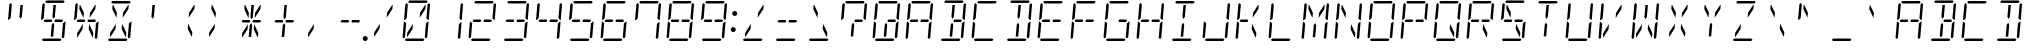 SplineFontDB: 3.0
FontName: DSEG14ClassicMini-LightItalic
FullName: DSEG14 Classic Mini-Light Italic
FamilyName: DSEG14 Classic Mini
Weight: Light
Copyright: Created by Keshikan(https://twitter.com/keshinomi_88pro)\nwith FontForge 2.0 (http://fontforge.sf.net)
UComments: "2014-8-31: Created."
Version: 0.46
ItalicAngle: -5
UnderlinePosition: -100
UnderlineWidth: 50
Ascent: 1000
Descent: 0
InvalidEm: 0
LayerCount: 2
Layer: 0 0 "+gMyXYgAA" 1
Layer: 1 0 "+Uk2XYgAA" 0
XUID: [1021 682 390630330 14528854]
FSType: 8
OS2Version: 0
OS2_WeightWidthSlopeOnly: 0
OS2_UseTypoMetrics: 1
CreationTime: 1409488158
ModificationTime: 1584206796
PfmFamily: 17
TTFWeight: 300
TTFWidth: 5
LineGap: 90
VLineGap: 0
OS2TypoAscent: 0
OS2TypoAOffset: 1
OS2TypoDescent: 0
OS2TypoDOffset: 1
OS2TypoLinegap: 90
OS2WinAscent: 0
OS2WinAOffset: 1
OS2WinDescent: 0
OS2WinDOffset: 1
HheadAscent: 0
HheadAOffset: 1
HheadDescent: 0
HheadDOffset: 1
OS2Vendor: 'PfEd'
MarkAttachClasses: 1
DEI: 91125
LangName: 1033 "Created by Keshikan+AAoA-with FontForge 2.0 (http://fontforge.sf.net)" "" "Light Italic" "" "" "Version 0.3" "" "" "" "Keshikan(Twitter:@keshinomi_88pro)" "" "" "http://www.keshikan.net" "Copyright (c) 2018, keshikan (http://www.keshikan.net),+AAoA-with Reserved Font Name +ACIA-DSEG+ACIA.+AAoACgAA-This Font Software is licensed under the SIL Open Font License, Version 1.1.+AAoA-This license is copied below, and is also available with a FAQ at:+AAoA-http://scripts.sil.org/OFL+AAoACgAK------------------------------------------------------------+AAoA-SIL OPEN FONT LICENSE Version 1.1 - 26 February 2007+AAoA------------------------------------------------------------+AAoACgAA-PREAMBLE+AAoA-The goals of the Open Font License (OFL) are to stimulate worldwide+AAoA-development of collaborative font projects, to support the font creation+AAoA-efforts of academic and linguistic communities, and to provide a free and+AAoA-open framework in which fonts may be shared and improved in partnership+AAoA-with others.+AAoACgAA-The OFL allows the licensed fonts to be used, studied, modified and+AAoA-redistributed freely as long as they are not sold by themselves. The+AAoA-fonts, including any derivative works, can be bundled, embedded, +AAoA-redistributed and/or sold with any software provided that any reserved+AAoA-names are not used by derivative works. The fonts and derivatives,+AAoA-however, cannot be released under any other type of license. The+AAoA-requirement for fonts to remain under this license does not apply+AAoA-to any document created using the fonts or their derivatives.+AAoACgAA-DEFINITIONS+AAoAIgAA-Font Software+ACIA refers to the set of files released by the Copyright+AAoA-Holder(s) under this license and clearly marked as such. This may+AAoA-include source files, build scripts and documentation.+AAoACgAi-Reserved Font Name+ACIA refers to any names specified as such after the+AAoA-copyright statement(s).+AAoACgAi-Original Version+ACIA refers to the collection of Font Software components as+AAoA-distributed by the Copyright Holder(s).+AAoACgAi-Modified Version+ACIA refers to any derivative made by adding to, deleting,+AAoA-or substituting -- in part or in whole -- any of the components of the+AAoA-Original Version, by changing formats or by porting the Font Software to a+AAoA-new environment.+AAoACgAi-Author+ACIA refers to any designer, engineer, programmer, technical+AAoA-writer or other person who contributed to the Font Software.+AAoACgAA-PERMISSION & CONDITIONS+AAoA-Permission is hereby granted, free of charge, to any person obtaining+AAoA-a copy of the Font Software, to use, study, copy, merge, embed, modify,+AAoA-redistribute, and sell modified and unmodified copies of the Font+AAoA-Software, subject to the following conditions:+AAoACgAA-1) Neither the Font Software nor any of its individual components,+AAoA-in Original or Modified Versions, may be sold by itself.+AAoACgAA-2) Original or Modified Versions of the Font Software may be bundled,+AAoA-redistributed and/or sold with any software, provided that each copy+AAoA-contains the above copyright notice and this license. These can be+AAoA-included either as stand-alone text files, human-readable headers or+AAoA-in the appropriate machine-readable metadata fields within text or+AAoA-binary files as long as those fields can be easily viewed by the user.+AAoACgAA-3) No Modified Version of the Font Software may use the Reserved Font+AAoA-Name(s) unless explicit written permission is granted by the corresponding+AAoA-Copyright Holder. This restriction only applies to the primary font name as+AAoA-presented to the users.+AAoACgAA-4) The name(s) of the Copyright Holder(s) or the Author(s) of the Font+AAoA-Software shall not be used to promote, endorse or advertise any+AAoA-Modified Version, except to acknowledge the contribution(s) of the+AAoA-Copyright Holder(s) and the Author(s) or with their explicit written+AAoA-permission.+AAoACgAA-5) The Font Software, modified or unmodified, in part or in whole,+AAoA-must be distributed entirely under this license, and must not be+AAoA-distributed under any other license. The requirement for fonts to+AAoA-remain under this license does not apply to any document created+AAoA-using the Font Software.+AAoACgAA-TERMINATION+AAoA-This license becomes null and void if any of the above conditions are+AAoA-not met.+AAoACgAA-DISCLAIMER+AAoA-THE FONT SOFTWARE IS PROVIDED +ACIA-AS IS+ACIA, WITHOUT WARRANTY OF ANY KIND,+AAoA-EXPRESS OR IMPLIED, INCLUDING BUT NOT LIMITED TO ANY WARRANTIES OF+AAoA-MERCHANTABILITY, FITNESS FOR A PARTICULAR PURPOSE AND NONINFRINGEMENT+AAoA-OF COPYRIGHT, PATENT, TRADEMARK, OR OTHER RIGHT. IN NO EVENT SHALL THE+AAoA-COPYRIGHT HOLDER BE LIABLE FOR ANY CLAIM, DAMAGES OR OTHER LIABILITY,+AAoA-INCLUDING ANY GENERAL, SPECIAL, INDIRECT, INCIDENTAL, OR CONSEQUENTIAL+AAoA-DAMAGES, WHETHER IN AN ACTION OF CONTRACT, TORT OR OTHERWISE, ARISING+AAoA-FROM, OUT OF THE USE OR INABILITY TO USE THE FONT SOFTWARE OR FROM+AAoA-OTHER DEALINGS IN THE FONT SOFTWARE." "http://scripts.sil.org/OFL" "" "" "" "" "DSEG14 12:34"
Encoding: ISO8859-1
UnicodeInterp: none
NameList: Adobe Glyph List
DisplaySize: -48
AntiAlias: 1
FitToEm: 1
WinInfo: 48 24 8
BeginPrivate: 0
EndPrivate
BeginChars: 256 93

StartChar: zero
Encoding: 48 48 0
Width: 816
VWidth: 200
Flags: HW
LayerCount: 2
Fore
SplineSet
204 969 m 1
 238 1000 l 1
 666 1000 l 1
 694 969 l 1
 660 938 l 1
 658 938 l 1
 477 938 l 1
 415 938 l 1
 234 938 l 1
 232 938 l 1
 204 969 l 1
188 108 m 1
 173 108 l 1
 181 207 l 1
 325 426 l 1
 314 300 l 1
 188 108 l 1
628 892 m 1
 643 892 l 1
 635 793 l 1
 491 574 l 1
 502 700 l 1
 628 892 l 1
612 31 m 1
 578 0 l 1
 150 0 l 1
 122 31 l 1
 156 62 l 1
 158 62 l 1
 339 62 l 1
 401 62 l 1
 582 62 l 1
 584 62 l 1
 612 31 l 1
649 436 m 1
 694 477 l 1
 715 477 l 1
 682 95 l 1
 648 64 l 1
 619 94 l 1
 649 436 l 1
724 936 m 1
 752 905 l 1
 719 523 l 1
 698 523 l 1
 661 564 l 1
 691 906 l 1
 724 936 l 1
92 64 m 1
 64 95 l 1
 97 477 l 1
 118 477 l 1
 127 467 l 1
 155 436 l 1
 128 125 l 1
 127 108 l 1
 126 95 l 1
 92 64 l 1
122 523 m 1
 101 523 l 1
 134 905 l 1
 168 936 l 1
 196 905 l 1
 195 892 l 1
 167 564 l 1
 133 533 l 1
 122 523 l 1
EndSplineSet
EndChar

StartChar: eight
Encoding: 56 56 1
Width: 816
VWidth: 200
Flags: HW
LayerCount: 2
Fore
SplineSet
204 969 m 1
 238 1000 l 1
 666 1000 l 1
 694 969 l 1
 660 938 l 1
 658 938 l 1
 477 938 l 1
 415 938 l 1
 234 938 l 1
 232 938 l 1
 204 969 l 1
204 469 m 1
 191 469 l 1
 163 500 l 1
 197 531 l 1
 210 531 l 1
 334 531 l 1
 358 531 l 1
 366 531 l 1
 381 500 l 1
 360 469 l 1
 352 469 l 1
 328 469 l 1
 204 469 l 1
612 31 m 1
 578 0 l 1
 150 0 l 1
 122 31 l 1
 156 62 l 1
 158 62 l 1
 339 62 l 1
 401 62 l 1
 582 62 l 1
 584 62 l 1
 612 31 l 1
649 436 m 1
 694 477 l 1
 715 477 l 1
 682 95 l 1
 648 64 l 1
 619 94 l 1
 649 436 l 1
724 936 m 1
 752 905 l 1
 719 523 l 1
 698 523 l 1
 661 564 l 1
 691 906 l 1
 724 936 l 1
92 64 m 1
 64 95 l 1
 97 477 l 1
 118 477 l 1
 127 467 l 1
 155 436 l 1
 128 125 l 1
 127 108 l 1
 126 95 l 1
 92 64 l 1
122 523 m 1
 101 523 l 1
 134 905 l 1
 168 936 l 1
 196 905 l 1
 195 892 l 1
 167 564 l 1
 133 533 l 1
 122 523 l 1
612 531 m 1
 626 531 l 1
 653 500 l 1
 619 469 l 1
 606 469 l 1
 482 469 l 1
 458 469 l 1
 450 469 l 1
 435 500 l 1
 456 531 l 1
 464 531 l 1
 488 531 l 1
 612 531 l 1
EndSplineSet
EndChar

StartChar: one
Encoding: 49 49 2
Width: 816
VWidth: 200
Flags: HW
LayerCount: 2
Fore
SplineSet
649 436 m 1
 694 477 l 1
 715 477 l 1
 682 95 l 1
 648 64 l 1
 619 94 l 1
 649 436 l 1
724 936 m 1
 752 905 l 1
 719 523 l 1
 698 523 l 1
 661 564 l 1
 691 906 l 1
 724 936 l 1
EndSplineSet
EndChar

StartChar: two
Encoding: 50 50 3
Width: 816
VWidth: 200
Flags: HW
LayerCount: 2
Fore
SplineSet
204 969 m 1
 238 1000 l 1
 666 1000 l 1
 694 969 l 1
 660 938 l 1
 658 938 l 1
 477 938 l 1
 415 938 l 1
 234 938 l 1
 232 938 l 1
 204 969 l 1
204 469 m 1
 191 469 l 1
 163 500 l 1
 197 531 l 1
 210 531 l 1
 334 531 l 1
 358 531 l 1
 366 531 l 1
 381 500 l 1
 360 469 l 1
 352 469 l 1
 328 469 l 1
 204 469 l 1
612 31 m 1
 578 0 l 1
 150 0 l 1
 122 31 l 1
 156 62 l 1
 158 62 l 1
 339 62 l 1
 401 62 l 1
 582 62 l 1
 584 62 l 1
 612 31 l 1
724 936 m 1
 752 905 l 1
 719 523 l 1
 698 523 l 1
 661 564 l 1
 691 906 l 1
 724 936 l 1
92 64 m 1
 64 95 l 1
 97 477 l 1
 118 477 l 1
 127 467 l 1
 155 436 l 1
 128 125 l 1
 127 108 l 1
 126 95 l 1
 92 64 l 1
612 531 m 1
 626 531 l 1
 653 500 l 1
 619 469 l 1
 606 469 l 1
 482 469 l 1
 458 469 l 1
 450 469 l 1
 435 500 l 1
 456 531 l 1
 464 531 l 1
 488 531 l 1
 612 531 l 1
EndSplineSet
EndChar

StartChar: three
Encoding: 51 51 4
Width: 816
VWidth: 200
Flags: HW
LayerCount: 2
Fore
SplineSet
204 969 m 1
 238 1000 l 1
 666 1000 l 1
 694 969 l 1
 660 938 l 1
 658 938 l 1
 477 938 l 1
 415 938 l 1
 234 938 l 1
 232 938 l 1
 204 969 l 1
204 469 m 1
 191 469 l 1
 163 500 l 1
 197 531 l 1
 210 531 l 1
 334 531 l 1
 358 531 l 1
 366 531 l 1
 381 500 l 1
 360 469 l 1
 352 469 l 1
 328 469 l 1
 204 469 l 1
612 31 m 1
 578 0 l 1
 150 0 l 1
 122 31 l 1
 156 62 l 1
 158 62 l 1
 339 62 l 1
 401 62 l 1
 582 62 l 1
 584 62 l 1
 612 31 l 1
649 436 m 1
 694 477 l 1
 715 477 l 1
 682 95 l 1
 648 64 l 1
 619 94 l 1
 649 436 l 1
724 936 m 1
 752 905 l 1
 719 523 l 1
 698 523 l 1
 661 564 l 1
 691 906 l 1
 724 936 l 1
612 531 m 1
 626 531 l 1
 653 500 l 1
 619 469 l 1
 606 469 l 1
 482 469 l 1
 458 469 l 1
 450 469 l 1
 435 500 l 1
 456 531 l 1
 464 531 l 1
 488 531 l 1
 612 531 l 1
EndSplineSet
EndChar

StartChar: four
Encoding: 52 52 5
Width: 816
VWidth: 200
Flags: HW
LayerCount: 2
Fore
SplineSet
204 469 m 1
 191 469 l 1
 163 500 l 1
 197 531 l 1
 210 531 l 1
 334 531 l 1
 358 531 l 1
 366 531 l 1
 381 500 l 1
 360 469 l 1
 352 469 l 1
 328 469 l 1
 204 469 l 1
649 436 m 1
 694 477 l 1
 715 477 l 1
 682 95 l 1
 648 64 l 1
 619 94 l 1
 649 436 l 1
724 936 m 1
 752 905 l 1
 719 523 l 1
 698 523 l 1
 661 564 l 1
 691 906 l 1
 724 936 l 1
122 523 m 1
 101 523 l 1
 134 905 l 1
 168 936 l 1
 196 905 l 1
 195 892 l 1
 167 564 l 1
 133 533 l 1
 122 523 l 1
612 531 m 1
 626 531 l 1
 653 500 l 1
 619 469 l 1
 606 469 l 1
 482 469 l 1
 458 469 l 1
 450 469 l 1
 435 500 l 1
 456 531 l 1
 464 531 l 1
 488 531 l 1
 612 531 l 1
EndSplineSet
EndChar

StartChar: five
Encoding: 53 53 6
Width: 816
VWidth: 200
Flags: HW
LayerCount: 2
Fore
SplineSet
204 969 m 1
 238 1000 l 1
 666 1000 l 1
 694 969 l 1
 660 938 l 1
 658 938 l 1
 477 938 l 1
 415 938 l 1
 234 938 l 1
 232 938 l 1
 204 969 l 1
204 469 m 1
 191 469 l 1
 163 500 l 1
 197 531 l 1
 210 531 l 1
 334 531 l 1
 358 531 l 1
 366 531 l 1
 381 500 l 1
 360 469 l 1
 352 469 l 1
 328 469 l 1
 204 469 l 1
612 31 m 1
 578 0 l 1
 150 0 l 1
 122 31 l 1
 156 62 l 1
 158 62 l 1
 339 62 l 1
 401 62 l 1
 582 62 l 1
 584 62 l 1
 612 31 l 1
649 436 m 1
 694 477 l 1
 715 477 l 1
 682 95 l 1
 648 64 l 1
 619 94 l 1
 649 436 l 1
122 523 m 1
 101 523 l 1
 134 905 l 1
 168 936 l 1
 196 905 l 1
 195 892 l 1
 167 564 l 1
 133 533 l 1
 122 523 l 1
612 531 m 1
 626 531 l 1
 653 500 l 1
 619 469 l 1
 606 469 l 1
 482 469 l 1
 458 469 l 1
 450 469 l 1
 435 500 l 1
 456 531 l 1
 464 531 l 1
 488 531 l 1
 612 531 l 1
EndSplineSet
EndChar

StartChar: six
Encoding: 54 54 7
Width: 816
VWidth: 200
Flags: HW
LayerCount: 2
Fore
SplineSet
204 969 m 1
 238 1000 l 1
 666 1000 l 1
 694 969 l 1
 660 938 l 1
 658 938 l 1
 477 938 l 1
 415 938 l 1
 234 938 l 1
 232 938 l 1
 204 969 l 1
204 469 m 1
 191 469 l 1
 163 500 l 1
 197 531 l 1
 210 531 l 1
 334 531 l 1
 358 531 l 1
 366 531 l 1
 381 500 l 1
 360 469 l 1
 352 469 l 1
 328 469 l 1
 204 469 l 1
612 31 m 1
 578 0 l 1
 150 0 l 1
 122 31 l 1
 156 62 l 1
 158 62 l 1
 339 62 l 1
 401 62 l 1
 582 62 l 1
 584 62 l 1
 612 31 l 1
649 436 m 1
 694 477 l 1
 715 477 l 1
 682 95 l 1
 648 64 l 1
 619 94 l 1
 649 436 l 1
92 64 m 1
 64 95 l 1
 97 477 l 1
 118 477 l 1
 127 467 l 1
 155 436 l 1
 128 125 l 1
 127 108 l 1
 126 95 l 1
 92 64 l 1
122 523 m 1
 101 523 l 1
 134 905 l 1
 168 936 l 1
 196 905 l 1
 195 892 l 1
 167 564 l 1
 133 533 l 1
 122 523 l 1
612 531 m 1
 626 531 l 1
 653 500 l 1
 619 469 l 1
 606 469 l 1
 482 469 l 1
 458 469 l 1
 450 469 l 1
 435 500 l 1
 456 531 l 1
 464 531 l 1
 488 531 l 1
 612 531 l 1
EndSplineSet
EndChar

StartChar: seven
Encoding: 55 55 8
Width: 816
VWidth: 200
Flags: HW
LayerCount: 2
Fore
SplineSet
204 969 m 1
 238 1000 l 1
 666 1000 l 1
 694 969 l 1
 660 938 l 1
 658 938 l 1
 477 938 l 1
 415 938 l 1
 234 938 l 1
 232 938 l 1
 204 969 l 1
649 436 m 1
 694 477 l 1
 715 477 l 1
 682 95 l 1
 648 64 l 1
 619 94 l 1
 649 436 l 1
724 936 m 1
 752 905 l 1
 719 523 l 1
 698 523 l 1
 661 564 l 1
 691 906 l 1
 724 936 l 1
122 523 m 1
 101 523 l 1
 134 905 l 1
 168 936 l 1
 196 905 l 1
 195 892 l 1
 167 564 l 1
 133 533 l 1
 122 523 l 1
EndSplineSet
EndChar

StartChar: nine
Encoding: 57 57 9
Width: 816
VWidth: 200
Flags: HW
LayerCount: 2
Fore
SplineSet
204 969 m 1
 238 1000 l 1
 666 1000 l 1
 694 969 l 1
 660 938 l 1
 658 938 l 1
 477 938 l 1
 415 938 l 1
 234 938 l 1
 232 938 l 1
 204 969 l 1
204 469 m 1
 191 469 l 1
 163 500 l 1
 197 531 l 1
 210 531 l 1
 334 531 l 1
 358 531 l 1
 366 531 l 1
 381 500 l 1
 360 469 l 1
 352 469 l 1
 328 469 l 1
 204 469 l 1
612 31 m 1
 578 0 l 1
 150 0 l 1
 122 31 l 1
 156 62 l 1
 158 62 l 1
 339 62 l 1
 401 62 l 1
 582 62 l 1
 584 62 l 1
 612 31 l 1
649 436 m 1
 694 477 l 1
 715 477 l 1
 682 95 l 1
 648 64 l 1
 619 94 l 1
 649 436 l 1
724 936 m 1
 752 905 l 1
 719 523 l 1
 698 523 l 1
 661 564 l 1
 691 906 l 1
 724 936 l 1
122 523 m 1
 101 523 l 1
 134 905 l 1
 168 936 l 1
 196 905 l 1
 195 892 l 1
 167 564 l 1
 133 533 l 1
 122 523 l 1
612 531 m 1
 626 531 l 1
 653 500 l 1
 619 469 l 1
 606 469 l 1
 482 469 l 1
 458 469 l 1
 450 469 l 1
 435 500 l 1
 456 531 l 1
 464 531 l 1
 488 531 l 1
 612 531 l 1
EndSplineSet
EndChar

StartChar: A
Encoding: 65 65 10
Width: 816
VWidth: 200
Flags: HW
LayerCount: 2
Fore
SplineSet
204 969 m 1
 238 1000 l 1
 666 1000 l 1
 694 969 l 1
 660 938 l 1
 658 938 l 1
 477 938 l 1
 415 938 l 1
 234 938 l 1
 232 938 l 1
 204 969 l 1
204 469 m 1
 191 469 l 1
 163 500 l 1
 197 531 l 1
 210 531 l 1
 334 531 l 1
 358 531 l 1
 366 531 l 1
 381 500 l 1
 360 469 l 1
 352 469 l 1
 328 469 l 1
 204 469 l 1
649 436 m 1
 694 477 l 1
 715 477 l 1
 682 95 l 1
 648 64 l 1
 619 94 l 1
 649 436 l 1
724 936 m 1
 752 905 l 1
 719 523 l 1
 698 523 l 1
 661 564 l 1
 691 906 l 1
 724 936 l 1
92 64 m 1
 64 95 l 1
 97 477 l 1
 118 477 l 1
 127 467 l 1
 155 436 l 1
 128 125 l 1
 127 108 l 1
 126 95 l 1
 92 64 l 1
122 523 m 1
 101 523 l 1
 134 905 l 1
 168 936 l 1
 196 905 l 1
 195 892 l 1
 167 564 l 1
 133 533 l 1
 122 523 l 1
612 531 m 1
 626 531 l 1
 653 500 l 1
 619 469 l 1
 606 469 l 1
 482 469 l 1
 458 469 l 1
 450 469 l 1
 435 500 l 1
 456 531 l 1
 464 531 l 1
 488 531 l 1
 612 531 l 1
EndSplineSet
EndChar

StartChar: B
Encoding: 66 66 11
Width: 816
VWidth: 200
Flags: HW
LayerCount: 2
Fore
SplineSet
204 969 m 1
 238 1000 l 1
 666 1000 l 1
 694 969 l 1
 660 938 l 1
 658 938 l 1
 477 938 l 1
 415 938 l 1
 234 938 l 1
 232 938 l 1
 204 969 l 1
405 108 m 1
 343 108 l 1
 367 382 l 1
 368 400 l 1
 404 454 l 1
 430 400 l 1
 429 382 l 1
 405 108 l 1
411 892 m 1
 473 892 l 1
 449 618 l 1
 448 600 l 1
 412 546 l 1
 386 600 l 1
 387 618 l 1
 411 892 l 1
612 31 m 1
 578 0 l 1
 150 0 l 1
 122 31 l 1
 156 62 l 1
 158 62 l 1
 339 62 l 1
 401 62 l 1
 582 62 l 1
 584 62 l 1
 612 31 l 1
649 436 m 1
 694 477 l 1
 715 477 l 1
 682 95 l 1
 648 64 l 1
 619 94 l 1
 649 436 l 1
724 936 m 1
 752 905 l 1
 719 523 l 1
 698 523 l 1
 661 564 l 1
 691 906 l 1
 724 936 l 1
612 531 m 1
 626 531 l 1
 653 500 l 1
 619 469 l 1
 606 469 l 1
 482 469 l 1
 458 469 l 1
 450 469 l 1
 435 500 l 1
 456 531 l 1
 464 531 l 1
 488 531 l 1
 612 531 l 1
EndSplineSet
EndChar

StartChar: C
Encoding: 67 67 12
Width: 816
VWidth: 200
Flags: HW
LayerCount: 2
Fore
SplineSet
204 969 m 1
 238 1000 l 1
 666 1000 l 1
 694 969 l 1
 660 938 l 1
 658 938 l 1
 477 938 l 1
 415 938 l 1
 234 938 l 1
 232 938 l 1
 204 969 l 1
612 31 m 1
 578 0 l 1
 150 0 l 1
 122 31 l 1
 156 62 l 1
 158 62 l 1
 339 62 l 1
 401 62 l 1
 582 62 l 1
 584 62 l 1
 612 31 l 1
92 64 m 1
 64 95 l 1
 97 477 l 1
 118 477 l 1
 127 467 l 1
 155 436 l 1
 128 125 l 1
 127 108 l 1
 126 95 l 1
 92 64 l 1
122 523 m 1
 101 523 l 1
 134 905 l 1
 168 936 l 1
 196 905 l 1
 195 892 l 1
 167 564 l 1
 133 533 l 1
 122 523 l 1
EndSplineSet
EndChar

StartChar: D
Encoding: 68 68 13
Width: 816
VWidth: 200
Flags: HW
LayerCount: 2
Fore
SplineSet
204 969 m 1
 238 1000 l 1
 666 1000 l 1
 694 969 l 1
 660 938 l 1
 658 938 l 1
 477 938 l 1
 415 938 l 1
 234 938 l 1
 232 938 l 1
 204 969 l 1
405 108 m 1
 343 108 l 1
 367 382 l 1
 368 400 l 1
 404 454 l 1
 430 400 l 1
 429 382 l 1
 405 108 l 1
411 892 m 1
 473 892 l 1
 449 618 l 1
 448 600 l 1
 412 546 l 1
 386 600 l 1
 387 618 l 1
 411 892 l 1
612 31 m 1
 578 0 l 1
 150 0 l 1
 122 31 l 1
 156 62 l 1
 158 62 l 1
 339 62 l 1
 401 62 l 1
 582 62 l 1
 584 62 l 1
 612 31 l 1
649 436 m 1
 694 477 l 1
 715 477 l 1
 682 95 l 1
 648 64 l 1
 619 94 l 1
 649 436 l 1
724 936 m 1
 752 905 l 1
 719 523 l 1
 698 523 l 1
 661 564 l 1
 691 906 l 1
 724 936 l 1
EndSplineSet
EndChar

StartChar: E
Encoding: 69 69 14
Width: 816
VWidth: 200
Flags: HW
LayerCount: 2
Fore
SplineSet
204 969 m 1
 238 1000 l 1
 666 1000 l 1
 694 969 l 1
 660 938 l 1
 658 938 l 1
 477 938 l 1
 415 938 l 1
 234 938 l 1
 232 938 l 1
 204 969 l 1
204 469 m 1
 191 469 l 1
 163 500 l 1
 197 531 l 1
 210 531 l 1
 334 531 l 1
 358 531 l 1
 366 531 l 1
 381 500 l 1
 360 469 l 1
 352 469 l 1
 328 469 l 1
 204 469 l 1
612 31 m 1
 578 0 l 1
 150 0 l 1
 122 31 l 1
 156 62 l 1
 158 62 l 1
 339 62 l 1
 401 62 l 1
 582 62 l 1
 584 62 l 1
 612 31 l 1
92 64 m 1
 64 95 l 1
 97 477 l 1
 118 477 l 1
 127 467 l 1
 155 436 l 1
 128 125 l 1
 127 108 l 1
 126 95 l 1
 92 64 l 1
122 523 m 1
 101 523 l 1
 134 905 l 1
 168 936 l 1
 196 905 l 1
 195 892 l 1
 167 564 l 1
 133 533 l 1
 122 523 l 1
612 531 m 1
 626 531 l 1
 653 500 l 1
 619 469 l 1
 606 469 l 1
 482 469 l 1
 458 469 l 1
 450 469 l 1
 435 500 l 1
 456 531 l 1
 464 531 l 1
 488 531 l 1
 612 531 l 1
EndSplineSet
EndChar

StartChar: F
Encoding: 70 70 15
Width: 816
VWidth: 200
Flags: HW
LayerCount: 2
Fore
SplineSet
204 969 m 1
 238 1000 l 1
 666 1000 l 1
 694 969 l 1
 660 938 l 1
 658 938 l 1
 477 938 l 1
 415 938 l 1
 234 938 l 1
 232 938 l 1
 204 969 l 1
204 469 m 1
 191 469 l 1
 163 500 l 1
 197 531 l 1
 210 531 l 1
 334 531 l 1
 358 531 l 1
 366 531 l 1
 381 500 l 1
 360 469 l 1
 352 469 l 1
 328 469 l 1
 204 469 l 1
92 64 m 1
 64 95 l 1
 97 477 l 1
 118 477 l 1
 127 467 l 1
 155 436 l 1
 128 125 l 1
 127 108 l 1
 126 95 l 1
 92 64 l 1
122 523 m 1
 101 523 l 1
 134 905 l 1
 168 936 l 1
 196 905 l 1
 195 892 l 1
 167 564 l 1
 133 533 l 1
 122 523 l 1
612 531 m 1
 626 531 l 1
 653 500 l 1
 619 469 l 1
 606 469 l 1
 482 469 l 1
 458 469 l 1
 450 469 l 1
 435 500 l 1
 456 531 l 1
 464 531 l 1
 488 531 l 1
 612 531 l 1
EndSplineSet
EndChar

StartChar: G
Encoding: 71 71 16
Width: 816
VWidth: 200
Flags: HW
LayerCount: 2
Fore
SplineSet
204 969 m 1
 238 1000 l 1
 666 1000 l 1
 694 969 l 1
 660 938 l 1
 658 938 l 1
 477 938 l 1
 415 938 l 1
 234 938 l 1
 232 938 l 1
 204 969 l 1
612 31 m 1
 578 0 l 1
 150 0 l 1
 122 31 l 1
 156 62 l 1
 158 62 l 1
 339 62 l 1
 401 62 l 1
 582 62 l 1
 584 62 l 1
 612 31 l 1
649 436 m 1
 694 477 l 1
 715 477 l 1
 682 95 l 1
 648 64 l 1
 619 94 l 1
 649 436 l 1
92 64 m 1
 64 95 l 1
 97 477 l 1
 118 477 l 1
 127 467 l 1
 155 436 l 1
 128 125 l 1
 127 108 l 1
 126 95 l 1
 92 64 l 1
122 523 m 1
 101 523 l 1
 134 905 l 1
 168 936 l 1
 196 905 l 1
 195 892 l 1
 167 564 l 1
 133 533 l 1
 122 523 l 1
612 531 m 1
 626 531 l 1
 653 500 l 1
 619 469 l 1
 606 469 l 1
 482 469 l 1
 458 469 l 1
 450 469 l 1
 435 500 l 1
 456 531 l 1
 464 531 l 1
 488 531 l 1
 612 531 l 1
EndSplineSet
EndChar

StartChar: H
Encoding: 72 72 17
Width: 816
VWidth: 200
Flags: HW
LayerCount: 2
Fore
SplineSet
204 469 m 1
 191 469 l 1
 163 500 l 1
 197 531 l 1
 210 531 l 1
 334 531 l 1
 358 531 l 1
 366 531 l 1
 381 500 l 1
 360 469 l 1
 352 469 l 1
 328 469 l 1
 204 469 l 1
649 436 m 1
 694 477 l 1
 715 477 l 1
 682 95 l 1
 648 64 l 1
 619 94 l 1
 649 436 l 1
724 936 m 1
 752 905 l 1
 719 523 l 1
 698 523 l 1
 661 564 l 1
 691 906 l 1
 724 936 l 1
92 64 m 1
 64 95 l 1
 97 477 l 1
 118 477 l 1
 127 467 l 1
 155 436 l 1
 128 125 l 1
 127 108 l 1
 126 95 l 1
 92 64 l 1
122 523 m 1
 101 523 l 1
 134 905 l 1
 168 936 l 1
 196 905 l 1
 195 892 l 1
 167 564 l 1
 133 533 l 1
 122 523 l 1
612 531 m 1
 626 531 l 1
 653 500 l 1
 619 469 l 1
 606 469 l 1
 482 469 l 1
 458 469 l 1
 450 469 l 1
 435 500 l 1
 456 531 l 1
 464 531 l 1
 488 531 l 1
 612 531 l 1
EndSplineSet
EndChar

StartChar: I
Encoding: 73 73 18
Width: 816
VWidth: 200
Flags: HW
LayerCount: 2
Fore
SplineSet
204 969 m 1
 238 1000 l 1
 666 1000 l 1
 694 969 l 1
 660 938 l 1
 658 938 l 1
 477 938 l 1
 415 938 l 1
 234 938 l 1
 232 938 l 1
 204 969 l 1
405 108 m 1
 343 108 l 1
 367 382 l 1
 368 400 l 1
 404 454 l 1
 430 400 l 1
 429 382 l 1
 405 108 l 1
411 892 m 1
 473 892 l 1
 449 618 l 1
 448 600 l 1
 412 546 l 1
 386 600 l 1
 387 618 l 1
 411 892 l 1
612 31 m 1
 578 0 l 1
 150 0 l 1
 122 31 l 1
 156 62 l 1
 158 62 l 1
 339 62 l 1
 401 62 l 1
 582 62 l 1
 584 62 l 1
 612 31 l 1
EndSplineSet
EndChar

StartChar: J
Encoding: 74 74 19
Width: 816
VWidth: 200
Flags: HW
LayerCount: 2
Fore
SplineSet
612 31 m 1
 578 0 l 1
 150 0 l 1
 122 31 l 1
 156 62 l 1
 158 62 l 1
 339 62 l 1
 401 62 l 1
 582 62 l 1
 584 62 l 1
 612 31 l 1
649 436 m 1
 694 477 l 1
 715 477 l 1
 682 95 l 1
 648 64 l 1
 619 94 l 1
 649 436 l 1
724 936 m 1
 752 905 l 1
 719 523 l 1
 698 523 l 1
 661 564 l 1
 691 906 l 1
 724 936 l 1
92 64 m 1
 64 95 l 1
 97 477 l 1
 118 477 l 1
 127 467 l 1
 155 436 l 1
 128 125 l 1
 127 108 l 1
 126 95 l 1
 92 64 l 1
EndSplineSet
EndChar

StartChar: K
Encoding: 75 75 20
Width: 816
VWidth: 200
Flags: HW
LayerCount: 2
Fore
SplineSet
204 469 m 1
 191 469 l 1
 163 500 l 1
 197 531 l 1
 210 531 l 1
 334 531 l 1
 358 531 l 1
 366 531 l 1
 381 500 l 1
 360 469 l 1
 352 469 l 1
 328 469 l 1
 204 469 l 1
628 892 m 1
 643 892 l 1
 635 793 l 1
 491 574 l 1
 502 700 l 1
 628 892 l 1
468 300 m 1
 479 426 l 1
 583 207 l 1
 575 108 l 1
 560 108 l 1
 468 300 l 1
92 64 m 1
 64 95 l 1
 97 477 l 1
 118 477 l 1
 127 467 l 1
 155 436 l 1
 128 125 l 1
 127 108 l 1
 126 95 l 1
 92 64 l 1
122 523 m 1
 101 523 l 1
 134 905 l 1
 168 936 l 1
 196 905 l 1
 195 892 l 1
 167 564 l 1
 133 533 l 1
 122 523 l 1
EndSplineSet
EndChar

StartChar: L
Encoding: 76 76 21
Width: 816
VWidth: 200
Flags: HW
LayerCount: 2
Fore
SplineSet
612 31 m 1
 578 0 l 1
 150 0 l 1
 122 31 l 1
 156 62 l 1
 158 62 l 1
 339 62 l 1
 401 62 l 1
 582 62 l 1
 584 62 l 1
 612 31 l 1
92 64 m 1
 64 95 l 1
 97 477 l 1
 118 477 l 1
 127 467 l 1
 155 436 l 1
 128 125 l 1
 127 108 l 1
 126 95 l 1
 92 64 l 1
122 523 m 1
 101 523 l 1
 134 905 l 1
 168 936 l 1
 196 905 l 1
 195 892 l 1
 167 564 l 1
 133 533 l 1
 122 523 l 1
EndSplineSet
EndChar

StartChar: M
Encoding: 77 77 22
Width: 816
VWidth: 200
Flags: HW
LayerCount: 2
Fore
SplineSet
405 108 m 1
 343 108 l 1
 367 382 l 1
 368 400 l 1
 404 454 l 1
 430 400 l 1
 429 382 l 1
 405 108 l 1
628 892 m 1
 643 892 l 1
 635 793 l 1
 491 574 l 1
 502 700 l 1
 628 892 l 1
348 700 m 1
 337 574 l 1
 233 793 l 1
 241 892 l 1
 256 892 l 1
 348 700 l 1
649 436 m 1
 694 477 l 1
 715 477 l 1
 682 95 l 1
 648 64 l 1
 619 94 l 1
 649 436 l 1
724 936 m 1
 752 905 l 1
 719 523 l 1
 698 523 l 1
 661 564 l 1
 691 906 l 1
 724 936 l 1
92 64 m 1
 64 95 l 1
 97 477 l 1
 118 477 l 1
 127 467 l 1
 155 436 l 1
 128 125 l 1
 127 108 l 1
 126 95 l 1
 92 64 l 1
122 523 m 1
 101 523 l 1
 134 905 l 1
 168 936 l 1
 196 905 l 1
 195 892 l 1
 167 564 l 1
 133 533 l 1
 122 523 l 1
EndSplineSet
EndChar

StartChar: N
Encoding: 78 78 23
Width: 816
VWidth: 200
Flags: HW
LayerCount: 2
Fore
SplineSet
348 700 m 1
 337 574 l 1
 233 793 l 1
 241 892 l 1
 256 892 l 1
 348 700 l 1
468 300 m 1
 479 426 l 1
 583 207 l 1
 575 108 l 1
 560 108 l 1
 468 300 l 1
649 436 m 1
 694 477 l 1
 715 477 l 1
 682 95 l 1
 648 64 l 1
 619 94 l 1
 649 436 l 1
724 936 m 1
 752 905 l 1
 719 523 l 1
 698 523 l 1
 661 564 l 1
 691 906 l 1
 724 936 l 1
92 64 m 1
 64 95 l 1
 97 477 l 1
 118 477 l 1
 127 467 l 1
 155 436 l 1
 128 125 l 1
 127 108 l 1
 126 95 l 1
 92 64 l 1
122 523 m 1
 101 523 l 1
 134 905 l 1
 168 936 l 1
 196 905 l 1
 195 892 l 1
 167 564 l 1
 133 533 l 1
 122 523 l 1
EndSplineSet
EndChar

StartChar: O
Encoding: 79 79 24
Width: 816
VWidth: 200
Flags: HW
LayerCount: 2
Fore
SplineSet
204 969 m 1
 238 1000 l 1
 666 1000 l 1
 694 969 l 1
 660 938 l 1
 658 938 l 1
 477 938 l 1
 415 938 l 1
 234 938 l 1
 232 938 l 1
 204 969 l 1
612 31 m 1
 578 0 l 1
 150 0 l 1
 122 31 l 1
 156 62 l 1
 158 62 l 1
 339 62 l 1
 401 62 l 1
 582 62 l 1
 584 62 l 1
 612 31 l 1
649 436 m 1
 694 477 l 1
 715 477 l 1
 682 95 l 1
 648 64 l 1
 619 94 l 1
 649 436 l 1
724 936 m 1
 752 905 l 1
 719 523 l 1
 698 523 l 1
 661 564 l 1
 691 906 l 1
 724 936 l 1
92 64 m 1
 64 95 l 1
 97 477 l 1
 118 477 l 1
 127 467 l 1
 155 436 l 1
 128 125 l 1
 127 108 l 1
 126 95 l 1
 92 64 l 1
122 523 m 1
 101 523 l 1
 134 905 l 1
 168 936 l 1
 196 905 l 1
 195 892 l 1
 167 564 l 1
 133 533 l 1
 122 523 l 1
EndSplineSet
EndChar

StartChar: P
Encoding: 80 80 25
Width: 816
VWidth: 200
Flags: HW
LayerCount: 2
Fore
SplineSet
204 969 m 1
 238 1000 l 1
 666 1000 l 1
 694 969 l 1
 660 938 l 1
 658 938 l 1
 477 938 l 1
 415 938 l 1
 234 938 l 1
 232 938 l 1
 204 969 l 1
204 469 m 1
 191 469 l 1
 163 500 l 1
 197 531 l 1
 210 531 l 1
 334 531 l 1
 358 531 l 1
 366 531 l 1
 381 500 l 1
 360 469 l 1
 352 469 l 1
 328 469 l 1
 204 469 l 1
724 936 m 1
 752 905 l 1
 719 523 l 1
 698 523 l 1
 661 564 l 1
 691 906 l 1
 724 936 l 1
92 64 m 1
 64 95 l 1
 97 477 l 1
 118 477 l 1
 127 467 l 1
 155 436 l 1
 128 125 l 1
 127 108 l 1
 126 95 l 1
 92 64 l 1
122 523 m 1
 101 523 l 1
 134 905 l 1
 168 936 l 1
 196 905 l 1
 195 892 l 1
 167 564 l 1
 133 533 l 1
 122 523 l 1
612 531 m 1
 626 531 l 1
 653 500 l 1
 619 469 l 1
 606 469 l 1
 482 469 l 1
 458 469 l 1
 450 469 l 1
 435 500 l 1
 456 531 l 1
 464 531 l 1
 488 531 l 1
 612 531 l 1
EndSplineSet
EndChar

StartChar: Q
Encoding: 81 81 26
Width: 816
VWidth: 200
Flags: HW
LayerCount: 2
Fore
SplineSet
204 969 m 1
 238 1000 l 1
 666 1000 l 1
 694 969 l 1
 660 938 l 1
 658 938 l 1
 477 938 l 1
 415 938 l 1
 234 938 l 1
 232 938 l 1
 204 969 l 1
468 300 m 1
 479 426 l 1
 583 207 l 1
 575 108 l 1
 560 108 l 1
 468 300 l 1
612 31 m 1
 578 0 l 1
 150 0 l 1
 122 31 l 1
 156 62 l 1
 158 62 l 1
 339 62 l 1
 401 62 l 1
 582 62 l 1
 584 62 l 1
 612 31 l 1
649 436 m 1
 694 477 l 1
 715 477 l 1
 682 95 l 1
 648 64 l 1
 619 94 l 1
 649 436 l 1
724 936 m 1
 752 905 l 1
 719 523 l 1
 698 523 l 1
 661 564 l 1
 691 906 l 1
 724 936 l 1
92 64 m 1
 64 95 l 1
 97 477 l 1
 118 477 l 1
 127 467 l 1
 155 436 l 1
 128 125 l 1
 127 108 l 1
 126 95 l 1
 92 64 l 1
122 523 m 1
 101 523 l 1
 134 905 l 1
 168 936 l 1
 196 905 l 1
 195 892 l 1
 167 564 l 1
 133 533 l 1
 122 523 l 1
EndSplineSet
EndChar

StartChar: R
Encoding: 82 82 27
Width: 816
VWidth: 200
Flags: HW
LayerCount: 2
Fore
SplineSet
204 969 m 1
 238 1000 l 1
 666 1000 l 1
 694 969 l 1
 660 938 l 1
 658 938 l 1
 477 938 l 1
 415 938 l 1
 234 938 l 1
 232 938 l 1
 204 969 l 1
204 469 m 1
 191 469 l 1
 163 500 l 1
 197 531 l 1
 210 531 l 1
 334 531 l 1
 358 531 l 1
 366 531 l 1
 381 500 l 1
 360 469 l 1
 352 469 l 1
 328 469 l 1
 204 469 l 1
468 300 m 1
 479 426 l 1
 583 207 l 1
 575 108 l 1
 560 108 l 1
 468 300 l 1
724 936 m 5
 752 905 l 5
 719 523 l 5
 698 523 l 5
 661 564 l 5
 691 906 l 5
 724 936 l 5
92 64 m 1
 64 95 l 1
 97 477 l 1
 118 477 l 1
 127 467 l 1
 155 436 l 1
 128 125 l 1
 127 108 l 1
 126 95 l 1
 92 64 l 1
122 523 m 1
 101 523 l 1
 134 905 l 1
 168 936 l 1
 196 905 l 1
 195 892 l 1
 167 564 l 1
 133 533 l 1
 122 523 l 1
612 531 m 1
 626 531 l 1
 653 500 l 1
 619 469 l 1
 606 469 l 1
 482 469 l 1
 458 469 l 1
 450 469 l 1
 435 500 l 1
 456 531 l 1
 464 531 l 1
 488 531 l 1
 612 531 l 1
EndSplineSet
EndChar

StartChar: S
Encoding: 83 83 28
Width: 816
VWidth: 200
Flags: HW
LayerCount: 2
Fore
SplineSet
204 969 m 1
 238 1000 l 1
 666 1000 l 1
 694 969 l 1
 660 938 l 1
 658 938 l 1
 477 938 l 1
 415 938 l 1
 234 938 l 1
 232 938 l 1
 204 969 l 1
204 469 m 1
 191 469 l 1
 163 500 l 1
 197 531 l 1
 210 531 l 1
 334 531 l 1
 358 531 l 1
 366 531 l 1
 381 500 l 1
 360 469 l 1
 352 469 l 1
 328 469 l 1
 204 469 l 1
348 700 m 1
 337 574 l 1
 233 793 l 1
 241 892 l 1
 256 892 l 1
 348 700 l 1
468 300 m 1
 479 426 l 1
 583 207 l 1
 575 108 l 1
 560 108 l 1
 468 300 l 1
612 31 m 1
 578 0 l 1
 150 0 l 1
 122 31 l 1
 156 62 l 1
 158 62 l 1
 339 62 l 1
 401 62 l 1
 582 62 l 1
 584 62 l 1
 612 31 l 1
649 436 m 1
 694 477 l 1
 715 477 l 1
 682 95 l 1
 648 64 l 1
 619 94 l 1
 649 436 l 1
122 523 m 1
 101 523 l 1
 134 905 l 1
 168 936 l 1
 196 905 l 1
 195 892 l 1
 167 564 l 1
 133 533 l 1
 122 523 l 1
612 531 m 1
 626 531 l 1
 653 500 l 1
 619 469 l 1
 606 469 l 1
 482 469 l 1
 458 469 l 1
 450 469 l 1
 435 500 l 1
 456 531 l 1
 464 531 l 1
 488 531 l 1
 612 531 l 1
EndSplineSet
EndChar

StartChar: T
Encoding: 84 84 29
Width: 816
VWidth: 200
Flags: HW
LayerCount: 2
Fore
SplineSet
204 969 m 1
 238 1000 l 1
 666 1000 l 1
 694 969 l 1
 660 938 l 1
 658 938 l 1
 477 938 l 1
 415 938 l 1
 234 938 l 1
 232 938 l 1
 204 969 l 1
405 108 m 1
 343 108 l 1
 367 382 l 1
 368 400 l 1
 404 454 l 1
 430 400 l 1
 429 382 l 1
 405 108 l 1
411 892 m 1
 473 892 l 1
 449 618 l 1
 448 600 l 1
 412 546 l 1
 386 600 l 1
 387 618 l 1
 411 892 l 1
EndSplineSet
EndChar

StartChar: U
Encoding: 85 85 30
Width: 816
VWidth: 200
Flags: HW
LayerCount: 2
Fore
SplineSet
612 31 m 1
 578 0 l 1
 150 0 l 1
 122 31 l 1
 156 62 l 1
 158 62 l 1
 339 62 l 1
 401 62 l 1
 582 62 l 1
 584 62 l 1
 612 31 l 1
649 436 m 1
 694 477 l 1
 715 477 l 1
 682 95 l 1
 648 64 l 1
 619 94 l 1
 649 436 l 1
724 936 m 1
 752 905 l 1
 719 523 l 1
 698 523 l 1
 661 564 l 1
 691 906 l 1
 724 936 l 1
92 64 m 1
 64 95 l 1
 97 477 l 1
 118 477 l 1
 127 467 l 1
 155 436 l 1
 128 125 l 1
 127 108 l 1
 126 95 l 1
 92 64 l 1
122 523 m 1
 101 523 l 1
 134 905 l 1
 168 936 l 1
 196 905 l 1
 195 892 l 1
 167 564 l 1
 133 533 l 1
 122 523 l 1
EndSplineSet
EndChar

StartChar: V
Encoding: 86 86 31
Width: 816
VWidth: 200
Flags: HW
LayerCount: 2
Fore
SplineSet
188 108 m 1
 173 108 l 1
 181 207 l 1
 325 426 l 1
 314 300 l 1
 188 108 l 1
628 892 m 1
 643 892 l 1
 635 793 l 1
 491 574 l 1
 502 700 l 1
 628 892 l 1
92 64 m 1
 64 95 l 1
 97 477 l 1
 118 477 l 1
 127 467 l 1
 155 436 l 1
 128 125 l 1
 127 108 l 1
 126 95 l 1
 92 64 l 1
122 523 m 1
 101 523 l 1
 134 905 l 1
 168 936 l 1
 196 905 l 1
 195 892 l 1
 167 564 l 1
 133 533 l 1
 122 523 l 1
EndSplineSet
EndChar

StartChar: W
Encoding: 87 87 32
Width: 816
VWidth: 200
Flags: HW
LayerCount: 2
Fore
SplineSet
188 108 m 1
 173 108 l 1
 181 207 l 1
 325 426 l 1
 314 300 l 1
 188 108 l 1
411 892 m 1
 473 892 l 1
 449 618 l 1
 448 600 l 1
 412 546 l 1
 386 600 l 1
 387 618 l 1
 411 892 l 1
468 300 m 1
 479 426 l 1
 583 207 l 1
 575 108 l 1
 560 108 l 1
 468 300 l 1
649 436 m 1
 694 477 l 1
 715 477 l 1
 682 95 l 1
 648 64 l 1
 619 94 l 1
 649 436 l 1
724 936 m 1
 752 905 l 1
 719 523 l 1
 698 523 l 1
 661 564 l 1
 691 906 l 1
 724 936 l 1
92 64 m 1
 64 95 l 1
 97 477 l 1
 118 477 l 1
 127 467 l 1
 155 436 l 1
 128 125 l 1
 127 108 l 1
 126 95 l 1
 92 64 l 1
122 523 m 1
 101 523 l 1
 134 905 l 1
 168 936 l 1
 196 905 l 1
 195 892 l 1
 167 564 l 1
 133 533 l 1
 122 523 l 1
EndSplineSet
EndChar

StartChar: X
Encoding: 88 88 33
Width: 816
VWidth: 200
Flags: HW
LayerCount: 2
Fore
SplineSet
188 108 m 1
 173 108 l 1
 181 207 l 1
 325 426 l 1
 314 300 l 1
 188 108 l 1
628 892 m 1
 643 892 l 1
 635 793 l 1
 491 574 l 1
 502 700 l 1
 628 892 l 1
348 700 m 1
 337 574 l 1
 233 793 l 1
 241 892 l 1
 256 892 l 1
 348 700 l 1
468 300 m 1
 479 426 l 1
 583 207 l 1
 575 108 l 1
 560 108 l 1
 468 300 l 1
EndSplineSet
EndChar

StartChar: Y
Encoding: 89 89 34
Width: 816
VWidth: 200
Flags: HW
LayerCount: 2
Fore
SplineSet
405 108 m 1
 343 108 l 1
 367 382 l 1
 368 400 l 1
 404 454 l 1
 430 400 l 1
 429 382 l 1
 405 108 l 1
628 892 m 1
 643 892 l 1
 635 793 l 1
 491 574 l 1
 502 700 l 1
 628 892 l 1
348 700 m 1
 337 574 l 1
 233 793 l 1
 241 892 l 1
 256 892 l 1
 348 700 l 1
EndSplineSet
EndChar

StartChar: Z
Encoding: 90 90 35
Width: 816
VWidth: 200
Flags: HW
LayerCount: 2
Fore
SplineSet
204 969 m 1
 238 1000 l 1
 666 1000 l 1
 694 969 l 1
 660 938 l 1
 658 938 l 1
 477 938 l 1
 415 938 l 1
 234 938 l 1
 232 938 l 1
 204 969 l 1
188 108 m 1
 173 108 l 1
 181 207 l 1
 325 426 l 1
 314 300 l 1
 188 108 l 1
628 892 m 1
 643 892 l 1
 635 793 l 1
 491 574 l 1
 502 700 l 1
 628 892 l 1
612 31 m 1
 578 0 l 1
 150 0 l 1
 122 31 l 1
 156 62 l 1
 158 62 l 1
 339 62 l 1
 401 62 l 1
 582 62 l 1
 584 62 l 1
 612 31 l 1
EndSplineSet
EndChar

StartChar: hyphen
Encoding: 45 45 36
Width: 816
VWidth: 200
Flags: HW
LayerCount: 2
Fore
SplineSet
204 469 m 1
 191 469 l 1
 163 500 l 1
 197 531 l 1
 210 531 l 1
 334 531 l 1
 358 531 l 1
 366 531 l 1
 381 500 l 1
 360 469 l 1
 352 469 l 1
 328 469 l 1
 204 469 l 1
612 531 m 1
 626 531 l 1
 653 500 l 1
 619 469 l 1
 606 469 l 1
 482 469 l 1
 458 469 l 1
 450 469 l 1
 435 500 l 1
 456 531 l 1
 464 531 l 1
 488 531 l 1
 612 531 l 1
EndSplineSet
EndChar

StartChar: colon
Encoding: 58 58 37
Width: 200
VWidth: 0
Flags: HW
LayerCount: 2
Fore
SplineSet
100 486 m 1
 100 486 l 1
180 693 m 0
 180 684 178 676 175 669 c 0
 172 662 168 655 162 649 c 0
 156 643 149 639 142 636 c 0
 135 633 127 631 118 631 c 0
 109 631 101 633 94 636 c 0
 87 639 80 643 74 649 c 0
 68 655 64 662 61 669 c 0
 58 676 56 684 56 693 c 0
 56 702 58 710 61 717 c 0
 64 724 68 730 74 736 c 0
 80 742 87 747 94 750 c 0
 101 753 109 754 118 754 c 0
 127 754 135 753 142 750 c 0
 149 747 156 742 162 736 c 0
 168 730 172 724 175 717 c 0
 178 710 180 702 180 693 c 0
144 281 m 0
 144 272 142 264 139 257 c 0
 136 250 132 243 126 237 c 0
 120 231 113 227 106 224 c 0
 99 221 91 219 82 219 c 0
 73 219 65 221 58 224 c 0
 51 227 44 231 38 237 c 0
 32 243 28 250 25 257 c 0
 22 264 20 272 20 281 c 0
 20 290 22 298 25 305 c 0
 28 312 32 318 38 324 c 0
 44 330 51 335 58 338 c 0
 65 341 73 342 82 342 c 0
 91 342 99 341 106 338 c 0
 113 335 120 330 126 324 c 0
 132 318 136 312 139 305 c 0
 142 298 144 290 144 281 c 0
EndSplineSet
EndChar

StartChar: period
Encoding: 46 46 38
Width: -44
VWidth: 200
Flags: HW
LayerCount: 2
Fore
SplineSet
18 62 m 0
 18 53 16 45 13 38 c 0
 10 31 6 24 0 18 c 0
 -6 12 -13 8 -20 5 c 0
 -27 2 -35 0 -44 0 c 0
 -53 0 -61 2 -68 5 c 0
 -75 8 -82 12 -88 18 c 0
 -94 24 -98 31 -101 38 c 0
 -104 45 -106 53 -106 62 c 0
 -106 71 -104 79 -101 86 c 0
 -98 93 -94 100 -88 106 c 0
 -82 112 -75 116 -68 119 c 0
 -61 122 -53 124 -44 124 c 0
 -35 124 -27 122 -20 119 c 0
 -13 116 -6 112 0 106 c 0
 6 100 10 93 13 86 c 0
 16 79 18 71 18 62 c 0
EndSplineSet
EndChar

StartChar: less
Encoding: 60 60 39
Width: 816
VWidth: 200
Flags: HW
LayerCount: 2
Fore
SplineSet
188 108 m 1
 173 108 l 1
 181 207 l 1
 325 426 l 1
 314 300 l 1
 188 108 l 1
628 892 m 1
 643 892 l 1
 635 793 l 1
 491 574 l 1
 502 700 l 1
 628 892 l 1
612 31 m 1
 578 0 l 1
 150 0 l 1
 122 31 l 1
 156 62 l 1
 158 62 l 1
 339 62 l 1
 401 62 l 1
 582 62 l 1
 584 62 l 1
 612 31 l 1
EndSplineSet
EndChar

StartChar: equal
Encoding: 61 61 40
Width: 816
VWidth: 200
Flags: HW
LayerCount: 2
Fore
SplineSet
204 469 m 1
 191 469 l 1
 163 500 l 1
 197 531 l 1
 210 531 l 1
 334 531 l 1
 358 531 l 1
 366 531 l 1
 381 500 l 1
 360 469 l 1
 352 469 l 1
 328 469 l 1
 204 469 l 1
612 31 m 1
 578 0 l 1
 150 0 l 1
 122 31 l 1
 156 62 l 1
 158 62 l 1
 339 62 l 1
 401 62 l 1
 582 62 l 1
 584 62 l 1
 612 31 l 1
612 531 m 1
 626 531 l 1
 653 500 l 1
 619 469 l 1
 606 469 l 1
 482 469 l 1
 458 469 l 1
 450 469 l 1
 435 500 l 1
 456 531 l 1
 464 531 l 1
 488 531 l 1
 612 531 l 1
EndSplineSet
EndChar

StartChar: greater
Encoding: 62 62 41
Width: 816
VWidth: 200
Flags: HW
LayerCount: 2
Fore
SplineSet
348 700 m 1
 337 574 l 1
 233 793 l 1
 241 892 l 1
 256 892 l 1
 348 700 l 1
468 300 m 1
 479 426 l 1
 583 207 l 1
 575 108 l 1
 560 108 l 1
 468 300 l 1
612 31 m 1
 578 0 l 1
 150 0 l 1
 122 31 l 1
 156 62 l 1
 158 62 l 1
 339 62 l 1
 401 62 l 1
 582 62 l 1
 584 62 l 1
 612 31 l 1
EndSplineSet
EndChar

StartChar: question
Encoding: 63 63 42
Width: 816
VWidth: 200
Flags: HW
LayerCount: 2
Fore
SplineSet
204 969 m 1
 238 1000 l 1
 666 1000 l 1
 694 969 l 1
 660 938 l 1
 658 938 l 1
 477 938 l 1
 415 938 l 1
 234 938 l 1
 232 938 l 1
 204 969 l 1
405 108 m 1
 343 108 l 1
 367 382 l 1
 368 400 l 1
 404 454 l 1
 430 400 l 1
 429 382 l 1
 405 108 l 1
724 936 m 1
 752 905 l 1
 719 523 l 1
 698 523 l 1
 661 564 l 1
 691 906 l 1
 724 936 l 1
122 523 m 1
 101 523 l 1
 134 905 l 1
 168 936 l 1
 196 905 l 1
 195 892 l 1
 167 564 l 1
 133 533 l 1
 122 523 l 1
612 531 m 1
 626 531 l 1
 653 500 l 1
 619 469 l 1
 606 469 l 1
 482 469 l 1
 458 469 l 1
 450 469 l 1
 435 500 l 1
 456 531 l 1
 464 531 l 1
 488 531 l 1
 612 531 l 1
EndSplineSet
EndChar

StartChar: at
Encoding: 64 64 43
Width: 816
VWidth: 200
Flags: HW
LayerCount: 2
Fore
SplineSet
204 969 m 1
 238 1000 l 1
 666 1000 l 1
 694 969 l 1
 660 938 l 1
 658 938 l 1
 477 938 l 1
 415 938 l 1
 234 938 l 1
 232 938 l 1
 204 969 l 1
405 108 m 1
 343 108 l 1
 367 382 l 1
 368 400 l 1
 404 454 l 1
 430 400 l 1
 429 382 l 1
 405 108 l 1
612 31 m 1
 578 0 l 1
 150 0 l 1
 122 31 l 1
 156 62 l 1
 158 62 l 1
 339 62 l 1
 401 62 l 1
 582 62 l 1
 584 62 l 1
 612 31 l 1
649 436 m 1
 694 477 l 1
 715 477 l 1
 682 95 l 1
 648 64 l 1
 619 94 l 1
 649 436 l 1
724 936 m 1
 752 905 l 1
 719 523 l 1
 698 523 l 1
 661 564 l 1
 691 906 l 1
 724 936 l 1
92 64 m 1
 64 95 l 1
 97 477 l 1
 118 477 l 1
 127 467 l 1
 155 436 l 1
 128 125 l 1
 127 108 l 1
 126 95 l 1
 92 64 l 1
122 523 m 1
 101 523 l 1
 134 905 l 1
 168 936 l 1
 196 905 l 1
 195 892 l 1
 167 564 l 1
 133 533 l 1
 122 523 l 1
612 531 m 1
 626 531 l 1
 653 500 l 1
 619 469 l 1
 606 469 l 1
 482 469 l 1
 458 469 l 1
 450 469 l 1
 435 500 l 1
 456 531 l 1
 464 531 l 1
 488 531 l 1
 612 531 l 1
EndSplineSet
EndChar

StartChar: backslash
Encoding: 92 92 44
Width: 816
VWidth: 200
Flags: HW
LayerCount: 2
Fore
SplineSet
348 700 m 1
 337 574 l 1
 233 793 l 1
 241 892 l 1
 256 892 l 1
 348 700 l 1
468 300 m 1
 479 426 l 1
 583 207 l 1
 575 108 l 1
 560 108 l 1
 468 300 l 1
EndSplineSet
EndChar

StartChar: asciicircum
Encoding: 94 94 45
Width: 816
VWidth: 200
Flags: HW
LayerCount: 2
Fore
SplineSet
348 700 m 1
 337 574 l 1
 233 793 l 1
 241 892 l 1
 256 892 l 1
 348 700 l 1
122 523 m 1
 101 523 l 1
 134 905 l 1
 168 936 l 1
 196 905 l 1
 195 892 l 1
 167 564 l 1
 133 533 l 1
 122 523 l 1
EndSplineSet
EndChar

StartChar: underscore
Encoding: 95 95 46
Width: 816
VWidth: 200
Flags: HW
LayerCount: 2
Fore
SplineSet
612 31 m 1
 578 0 l 1
 150 0 l 1
 122 31 l 1
 156 62 l 1
 158 62 l 1
 339 62 l 1
 401 62 l 1
 582 62 l 1
 584 62 l 1
 612 31 l 1
EndSplineSet
EndChar

StartChar: yen
Encoding: 165 165 47
Width: 816
VWidth: 200
Flags: HW
LayerCount: 2
Fore
SplineSet
405 108 m 1
 343 108 l 1
 367 382 l 1
 368 400 l 1
 404 454 l 1
 430 400 l 1
 429 382 l 1
 405 108 l 1
204 469 m 1
 191 469 l 1
 163 500 l 1
 197 531 l 1
 210 531 l 1
 334 531 l 1
 358 531 l 1
 366 531 l 1
 381 500 l 1
 360 469 l 1
 352 469 l 1
 328 469 l 1
 204 469 l 1
628 892 m 1
 643 892 l 1
 635 793 l 1
 491 574 l 1
 502 700 l 1
 628 892 l 1
348 700 m 1
 337 574 l 1
 233 793 l 1
 241 892 l 1
 256 892 l 1
 348 700 l 1
612 531 m 1
 626 531 l 1
 653 500 l 1
 619 469 l 1
 606 469 l 1
 482 469 l 1
 458 469 l 1
 450 469 l 1
 435 500 l 1
 456 531 l 1
 464 531 l 1
 488 531 l 1
 612 531 l 1
EndSplineSet
EndChar

StartChar: quotedbl
Encoding: 34 34 48
Width: 816
VWidth: 200
Flags: HW
LayerCount: 2
Fore
SplineSet
411 892 m 1
 473 892 l 1
 449 618 l 1
 448 600 l 1
 412 546 l 1
 386 600 l 1
 387 618 l 1
 411 892 l 1
122 523 m 1
 101 523 l 1
 134 905 l 1
 168 936 l 1
 196 905 l 1
 195 892 l 1
 167 564 l 1
 133 533 l 1
 122 523 l 1
EndSplineSet
EndChar

StartChar: quotesingle
Encoding: 39 39 49
Width: 816
VWidth: 200
Flags: HW
LayerCount: 2
Fore
SplineSet
411 892 m 1
 473 892 l 1
 449 618 l 1
 448 600 l 1
 412 546 l 1
 386 600 l 1
 387 618 l 1
 411 892 l 1
EndSplineSet
EndChar

StartChar: parenleft
Encoding: 40 40 50
Width: 816
VWidth: 200
Flags: HW
LayerCount: 2
Fore
SplineSet
628 892 m 1
 643 892 l 1
 635 793 l 1
 491 574 l 1
 502 700 l 1
 628 892 l 1
468 300 m 1
 479 426 l 1
 583 207 l 1
 575 108 l 1
 560 108 l 1
 468 300 l 1
EndSplineSet
EndChar

StartChar: parenright
Encoding: 41 41 51
Width: 816
VWidth: 200
Flags: HW
LayerCount: 2
Fore
SplineSet
188 108 m 1
 173 108 l 1
 181 207 l 1
 325 426 l 1
 314 300 l 1
 188 108 l 1
348 700 m 1
 337 574 l 1
 233 793 l 1
 241 892 l 1
 256 892 l 1
 348 700 l 1
EndSplineSet
EndChar

StartChar: asterisk
Encoding: 42 42 52
Width: 816
VWidth: 200
Flags: HW
LayerCount: 2
Fore
SplineSet
188 108 m 1
 173 108 l 1
 181 207 l 1
 325 426 l 1
 314 300 l 1
 188 108 l 1
405 108 m 1
 343 108 l 1
 367 382 l 1
 368 400 l 1
 404 454 l 1
 430 400 l 1
 429 382 l 1
 405 108 l 1
204 469 m 1
 191 469 l 1
 163 500 l 1
 197 531 l 1
 210 531 l 1
 334 531 l 1
 358 531 l 1
 366 531 l 1
 381 500 l 1
 360 469 l 1
 352 469 l 1
 328 469 l 1
 204 469 l 1
628 892 m 1
 643 892 l 1
 635 793 l 1
 491 574 l 1
 502 700 l 1
 628 892 l 1
411 892 m 1
 473 892 l 1
 449 618 l 1
 448 600 l 1
 412 546 l 1
 386 600 l 1
 387 618 l 1
 411 892 l 1
348 700 m 1
 337 574 l 1
 233 793 l 1
 241 892 l 1
 256 892 l 1
 348 700 l 1
468 300 m 1
 479 426 l 1
 583 207 l 1
 575 108 l 1
 560 108 l 1
 468 300 l 1
612 531 m 1
 626 531 l 1
 653 500 l 1
 619 469 l 1
 606 469 l 1
 482 469 l 1
 458 469 l 1
 450 469 l 1
 435 500 l 1
 456 531 l 1
 464 531 l 1
 488 531 l 1
 612 531 l 1
EndSplineSet
EndChar

StartChar: plus
Encoding: 43 43 53
Width: 816
VWidth: 200
Flags: HW
LayerCount: 2
Fore
SplineSet
405 108 m 1
 343 108 l 1
 367 382 l 1
 368 400 l 1
 404 454 l 1
 430 400 l 1
 429 382 l 1
 405 108 l 1
204 469 m 1
 191 469 l 1
 163 500 l 1
 197 531 l 1
 210 531 l 1
 334 531 l 1
 358 531 l 1
 366 531 l 1
 381 500 l 1
 360 469 l 1
 352 469 l 1
 328 469 l 1
 204 469 l 1
411 892 m 1
 473 892 l 1
 449 618 l 1
 448 600 l 1
 412 546 l 1
 386 600 l 1
 387 618 l 1
 411 892 l 1
612 531 m 1
 626 531 l 1
 653 500 l 1
 619 469 l 1
 606 469 l 1
 482 469 l 1
 458 469 l 1
 450 469 l 1
 435 500 l 1
 456 531 l 1
 464 531 l 1
 488 531 l 1
 612 531 l 1
EndSplineSet
EndChar

StartChar: slash
Encoding: 47 47 54
Width: 816
VWidth: 200
Flags: HW
LayerCount: 2
Fore
SplineSet
188 108 m 1
 173 108 l 1
 181 207 l 1
 325 426 l 1
 314 300 l 1
 188 108 l 1
628 892 m 1
 643 892 l 1
 635 793 l 1
 491 574 l 1
 502 700 l 1
 628 892 l 1
EndSplineSet
EndChar

StartChar: dollar
Encoding: 36 36 55
Width: 816
VWidth: 200
Flags: HW
LayerCount: 2
Fore
SplineSet
204 969 m 1
 238 1000 l 1
 666 1000 l 1
 694 969 l 1
 660 938 l 1
 658 938 l 1
 477 938 l 1
 415 938 l 1
 234 938 l 1
 232 938 l 1
 204 969 l 1
405 108 m 1
 343 108 l 1
 367 382 l 1
 368 400 l 1
 404 454 l 1
 430 400 l 1
 429 382 l 1
 405 108 l 1
204 469 m 1
 191 469 l 1
 163 500 l 1
 197 531 l 1
 210 531 l 1
 334 531 l 1
 358 531 l 1
 366 531 l 1
 381 500 l 1
 360 469 l 1
 352 469 l 1
 328 469 l 1
 204 469 l 1
411 892 m 1
 473 892 l 1
 449 618 l 1
 448 600 l 1
 412 546 l 1
 386 600 l 1
 387 618 l 1
 411 892 l 1
612 31 m 1
 578 0 l 1
 150 0 l 1
 122 31 l 1
 156 62 l 1
 158 62 l 1
 339 62 l 1
 401 62 l 1
 582 62 l 1
 584 62 l 1
 612 31 l 1
649 436 m 1
 694 477 l 1
 715 477 l 1
 682 95 l 1
 648 64 l 1
 619 94 l 1
 649 436 l 1
122 523 m 1
 101 523 l 1
 134 905 l 1
 168 936 l 1
 196 905 l 1
 195 892 l 1
 167 564 l 1
 133 533 l 1
 122 523 l 1
612 531 m 1
 626 531 l 1
 653 500 l 1
 619 469 l 1
 606 469 l 1
 482 469 l 1
 458 469 l 1
 450 469 l 1
 435 500 l 1
 456 531 l 1
 464 531 l 1
 488 531 l 1
 612 531 l 1
EndSplineSet
EndChar

StartChar: percent
Encoding: 37 37 56
Width: 816
VWidth: 200
Flags: HW
LayerCount: 2
Fore
SplineSet
188 108 m 1
 173 108 l 1
 181 207 l 1
 325 426 l 1
 314 300 l 1
 188 108 l 1
204 469 m 1
 191 469 l 1
 163 500 l 1
 197 531 l 1
 210 531 l 1
 334 531 l 1
 358 531 l 1
 366 531 l 1
 381 500 l 1
 360 469 l 1
 352 469 l 1
 328 469 l 1
 204 469 l 1
628 892 m 1
 643 892 l 1
 635 793 l 1
 491 574 l 1
 502 700 l 1
 628 892 l 1
348 700 m 1
 337 574 l 1
 233 793 l 1
 241 892 l 1
 256 892 l 1
 348 700 l 1
468 300 m 1
 479 426 l 1
 583 207 l 1
 575 108 l 1
 560 108 l 1
 468 300 l 1
649 436 m 1
 694 477 l 1
 715 477 l 1
 682 95 l 1
 648 64 l 1
 619 94 l 1
 649 436 l 1
122 523 m 1
 101 523 l 1
 134 905 l 1
 168 936 l 1
 196 905 l 1
 195 892 l 1
 167 564 l 1
 133 533 l 1
 122 523 l 1
612 531 m 1
 626 531 l 1
 653 500 l 1
 619 469 l 1
 606 469 l 1
 482 469 l 1
 458 469 l 1
 450 469 l 1
 435 500 l 1
 456 531 l 1
 464 531 l 1
 488 531 l 1
 612 531 l 1
EndSplineSet
EndChar

StartChar: ampersand
Encoding: 38 38 57
Width: 816
VWidth: 200
Flags: HW
LayerCount: 2
Fore
SplineSet
204 969 m 1
 238 1000 l 1
 666 1000 l 1
 694 969 l 1
 660 938 l 1
 658 938 l 1
 477 938 l 1
 415 938 l 1
 234 938 l 1
 232 938 l 1
 204 969 l 1
188 108 m 1
 173 108 l 1
 181 207 l 1
 325 426 l 1
 314 300 l 1
 188 108 l 1
628 892 m 1
 643 892 l 1
 635 793 l 1
 491 574 l 1
 502 700 l 1
 628 892 l 1
348 700 m 1
 337 574 l 1
 233 793 l 1
 241 892 l 1
 256 892 l 1
 348 700 l 1
468 300 m 1
 479 426 l 1
 583 207 l 1
 575 108 l 1
 560 108 l 1
 468 300 l 1
612 31 m 1
 578 0 l 1
 150 0 l 1
 122 31 l 1
 156 62 l 1
 158 62 l 1
 339 62 l 1
 401 62 l 1
 582 62 l 1
 584 62 l 1
 612 31 l 1
649 436 m 1
 694 477 l 1
 715 477 l 1
 682 95 l 1
 648 64 l 1
 619 94 l 1
 649 436 l 1
EndSplineSet
EndChar

StartChar: comma
Encoding: 44 44 58
Width: 816
VWidth: 200
Flags: HW
LayerCount: 2
Fore
SplineSet
188 108 m 1
 173 108 l 1
 181 207 l 1
 325 426 l 1
 314 300 l 1
 188 108 l 1
EndSplineSet
EndChar

StartChar: brokenbar
Encoding: 166 166 59
Width: 816
VWidth: 200
Flags: HW
LayerCount: 2
Fore
SplineSet
405 108 m 1
 343 108 l 1
 367 382 l 1
 368 400 l 1
 404 454 l 1
 430 400 l 1
 429 382 l 1
 405 108 l 1
411 892 m 1
 473 892 l 1
 449 618 l 1
 448 600 l 1
 412 546 l 1
 386 600 l 1
 387 618 l 1
 411 892 l 1
EndSplineSet
EndChar

StartChar: grave
Encoding: 96 96 60
Width: 816
VWidth: 200
Flags: HW
LayerCount: 2
Fore
SplineSet
348 700 m 1
 337 574 l 1
 233 793 l 1
 241 892 l 1
 256 892 l 1
 348 700 l 1
EndSplineSet
EndChar

StartChar: plusminus
Encoding: 177 177 61
Width: 816
VWidth: 200
Flags: HW
LayerCount: 2
Fore
SplineSet
405 108 m 1
 343 108 l 1
 367 382 l 1
 368 400 l 1
 404 454 l 1
 430 400 l 1
 429 382 l 1
 405 108 l 1
204 469 m 1
 191 469 l 1
 163 500 l 1
 197 531 l 1
 210 531 l 1
 334 531 l 1
 358 531 l 1
 366 531 l 1
 381 500 l 1
 360 469 l 1
 352 469 l 1
 328 469 l 1
 204 469 l 1
411 892 m 1
 473 892 l 1
 449 618 l 1
 448 600 l 1
 412 546 l 1
 386 600 l 1
 387 618 l 1
 411 892 l 1
612 31 m 1
 578 0 l 1
 150 0 l 1
 122 31 l 1
 156 62 l 1
 158 62 l 1
 339 62 l 1
 401 62 l 1
 582 62 l 1
 584 62 l 1
 612 31 l 1
612 531 m 1
 626 531 l 1
 653 500 l 1
 619 469 l 1
 606 469 l 1
 482 469 l 1
 458 469 l 1
 450 469 l 1
 435 500 l 1
 456 531 l 1
 464 531 l 1
 488 531 l 1
 612 531 l 1
EndSplineSet
EndChar

StartChar: asciitilde
Encoding: 126 126 62
Width: 816
VWidth: 200
Flags: HW
LayerCount: 2
Fore
SplineSet
204 969 m 1
 238 1000 l 1
 666 1000 l 1
 694 969 l 1
 660 938 l 1
 658 938 l 1
 477 938 l 1
 415 938 l 1
 234 938 l 1
 232 938 l 1
 204 969 l 1
188 108 m 1
 173 108 l 1
 181 207 l 1
 325 426 l 1
 314 300 l 1
 188 108 l 1
405 108 m 1
 343 108 l 1
 367 382 l 1
 368 400 l 1
 404 454 l 1
 430 400 l 1
 429 382 l 1
 405 108 l 1
204 469 m 1
 191 469 l 1
 163 500 l 1
 197 531 l 1
 210 531 l 1
 334 531 l 1
 358 531 l 1
 366 531 l 1
 381 500 l 1
 360 469 l 1
 352 469 l 1
 328 469 l 1
 204 469 l 1
628 892 m 1
 643 892 l 1
 635 793 l 1
 491 574 l 1
 502 700 l 1
 628 892 l 1
411 892 m 1
 473 892 l 1
 449 618 l 1
 448 600 l 1
 412 546 l 1
 386 600 l 1
 387 618 l 1
 411 892 l 1
348 700 m 1
 337 574 l 1
 233 793 l 1
 241 892 l 1
 256 892 l 1
 348 700 l 1
468 300 m 1
 479 426 l 1
 583 207 l 1
 575 108 l 1
 560 108 l 1
 468 300 l 1
612 31 m 1
 578 0 l 1
 150 0 l 1
 122 31 l 1
 156 62 l 1
 158 62 l 1
 339 62 l 1
 401 62 l 1
 582 62 l 1
 584 62 l 1
 612 31 l 1
649 436 m 1
 694 477 l 1
 715 477 l 1
 682 95 l 1
 648 64 l 1
 619 94 l 1
 649 436 l 1
724 936 m 1
 752 905 l 1
 719 523 l 1
 698 523 l 1
 661 564 l 1
 691 906 l 1
 724 936 l 1
92 64 m 1
 64 95 l 1
 97 477 l 1
 118 477 l 1
 127 467 l 1
 155 436 l 1
 128 125 l 1
 127 108 l 1
 126 95 l 1
 92 64 l 1
122 523 m 1
 101 523 l 1
 134 905 l 1
 168 936 l 1
 196 905 l 1
 195 892 l 1
 167 564 l 1
 133 533 l 1
 122 523 l 1
612 531 m 1
 626 531 l 1
 653 500 l 1
 619 469 l 1
 606 469 l 1
 482 469 l 1
 458 469 l 1
 450 469 l 1
 435 500 l 1
 456 531 l 1
 464 531 l 1
 488 531 l 1
 612 531 l 1
EndSplineSet
EndChar

StartChar: o
Encoding: 111 111 63
Width: 816
VWidth: 200
Flags: HW
LayerCount: 2
Fore
SplineSet
204 969 m 1
 238 1000 l 1
 666 1000 l 1
 694 969 l 1
 660 938 l 1
 658 938 l 1
 477 938 l 1
 415 938 l 1
 234 938 l 1
 232 938 l 1
 204 969 l 1
612 31 m 1
 578 0 l 1
 150 0 l 1
 122 31 l 1
 156 62 l 1
 158 62 l 1
 339 62 l 1
 401 62 l 1
 582 62 l 1
 584 62 l 1
 612 31 l 1
649 436 m 1
 694 477 l 1
 715 477 l 1
 682 95 l 1
 648 64 l 1
 619 94 l 1
 649 436 l 1
724 936 m 1
 752 905 l 1
 719 523 l 1
 698 523 l 1
 661 564 l 1
 691 906 l 1
 724 936 l 1
92 64 m 1
 64 95 l 1
 97 477 l 1
 118 477 l 1
 127 467 l 1
 155 436 l 1
 128 125 l 1
 127 108 l 1
 126 95 l 1
 92 64 l 1
122 523 m 1
 101 523 l 1
 134 905 l 1
 168 936 l 1
 196 905 l 1
 195 892 l 1
 167 564 l 1
 133 533 l 1
 122 523 l 1
EndSplineSet
EndChar

StartChar: bar
Encoding: 124 124 64
Width: 816
VWidth: 200
Flags: HW
LayerCount: 2
Fore
SplineSet
405 108 m 1
 343 108 l 1
 367 382 l 1
 368 400 l 1
 404 454 l 1
 430 400 l 1
 429 382 l 1
 405 108 l 1
411 892 m 1
 473 892 l 1
 449 618 l 1
 448 600 l 1
 412 546 l 1
 386 600 l 1
 387 618 l 1
 411 892 l 1
EndSplineSet
EndChar

StartChar: a
Encoding: 97 97 65
Width: 816
VWidth: 200
Flags: HW
LayerCount: 2
Fore
SplineSet
204 969 m 1
 238 1000 l 1
 666 1000 l 1
 694 969 l 1
 660 938 l 1
 658 938 l 1
 477 938 l 1
 415 938 l 1
 234 938 l 1
 232 938 l 1
 204 969 l 1
204 469 m 1
 191 469 l 1
 163 500 l 1
 197 531 l 1
 210 531 l 1
 334 531 l 1
 358 531 l 1
 366 531 l 1
 381 500 l 1
 360 469 l 1
 352 469 l 1
 328 469 l 1
 204 469 l 1
649 436 m 1
 694 477 l 1
 715 477 l 1
 682 95 l 1
 648 64 l 1
 619 94 l 1
 649 436 l 1
724 936 m 1
 752 905 l 1
 719 523 l 1
 698 523 l 1
 661 564 l 1
 691 906 l 1
 724 936 l 1
92 64 m 1
 64 95 l 1
 97 477 l 1
 118 477 l 1
 127 467 l 1
 155 436 l 1
 128 125 l 1
 127 108 l 1
 126 95 l 1
 92 64 l 1
122 523 m 1
 101 523 l 1
 134 905 l 1
 168 936 l 1
 196 905 l 1
 195 892 l 1
 167 564 l 1
 133 533 l 1
 122 523 l 1
612 531 m 1
 626 531 l 1
 653 500 l 1
 619 469 l 1
 606 469 l 1
 482 469 l 1
 458 469 l 1
 450 469 l 1
 435 500 l 1
 456 531 l 1
 464 531 l 1
 488 531 l 1
 612 531 l 1
EndSplineSet
EndChar

StartChar: b
Encoding: 98 98 66
Width: 816
VWidth: 200
Flags: HW
LayerCount: 2
Fore
SplineSet
204 969 m 1
 238 1000 l 1
 666 1000 l 1
 694 969 l 1
 660 938 l 1
 658 938 l 1
 477 938 l 1
 415 938 l 1
 234 938 l 1
 232 938 l 1
 204 969 l 1
405 108 m 1
 343 108 l 1
 367 382 l 1
 368 400 l 1
 404 454 l 1
 430 400 l 1
 429 382 l 1
 405 108 l 1
411 892 m 1
 473 892 l 1
 449 618 l 1
 448 600 l 1
 412 546 l 1
 386 600 l 1
 387 618 l 1
 411 892 l 1
612 31 m 1
 578 0 l 1
 150 0 l 1
 122 31 l 1
 156 62 l 1
 158 62 l 1
 339 62 l 1
 401 62 l 1
 582 62 l 1
 584 62 l 1
 612 31 l 1
649 436 m 1
 694 477 l 1
 715 477 l 1
 682 95 l 1
 648 64 l 1
 619 94 l 1
 649 436 l 1
724 936 m 1
 752 905 l 1
 719 523 l 1
 698 523 l 1
 661 564 l 1
 691 906 l 1
 724 936 l 1
612 531 m 1
 626 531 l 1
 653 500 l 1
 619 469 l 1
 606 469 l 1
 482 469 l 1
 458 469 l 1
 450 469 l 1
 435 500 l 1
 456 531 l 1
 464 531 l 1
 488 531 l 1
 612 531 l 1
EndSplineSet
EndChar

StartChar: c
Encoding: 99 99 67
Width: 816
VWidth: 200
Flags: HW
LayerCount: 2
Fore
SplineSet
204 969 m 1
 238 1000 l 1
 666 1000 l 1
 694 969 l 1
 660 938 l 1
 658 938 l 1
 477 938 l 1
 415 938 l 1
 234 938 l 1
 232 938 l 1
 204 969 l 1
612 31 m 1
 578 0 l 1
 150 0 l 1
 122 31 l 1
 156 62 l 1
 158 62 l 1
 339 62 l 1
 401 62 l 1
 582 62 l 1
 584 62 l 1
 612 31 l 1
92 64 m 1
 64 95 l 1
 97 477 l 1
 118 477 l 1
 127 467 l 1
 155 436 l 1
 128 125 l 1
 127 108 l 1
 126 95 l 1
 92 64 l 1
122 523 m 1
 101 523 l 1
 134 905 l 1
 168 936 l 1
 196 905 l 1
 195 892 l 1
 167 564 l 1
 133 533 l 1
 122 523 l 1
EndSplineSet
EndChar

StartChar: d
Encoding: 100 100 68
Width: 816
VWidth: 200
Flags: HW
LayerCount: 2
Fore
SplineSet
204 969 m 1
 238 1000 l 1
 666 1000 l 1
 694 969 l 1
 660 938 l 1
 658 938 l 1
 477 938 l 1
 415 938 l 1
 234 938 l 1
 232 938 l 1
 204 969 l 1
405 108 m 1
 343 108 l 1
 367 382 l 1
 368 400 l 1
 404 454 l 1
 430 400 l 1
 429 382 l 1
 405 108 l 1
411 892 m 1
 473 892 l 1
 449 618 l 1
 448 600 l 1
 412 546 l 1
 386 600 l 1
 387 618 l 1
 411 892 l 1
612 31 m 1
 578 0 l 1
 150 0 l 1
 122 31 l 1
 156 62 l 1
 158 62 l 1
 339 62 l 1
 401 62 l 1
 582 62 l 1
 584 62 l 1
 612 31 l 1
649 436 m 1
 694 477 l 1
 715 477 l 1
 682 95 l 1
 648 64 l 1
 619 94 l 1
 649 436 l 1
724 936 m 1
 752 905 l 1
 719 523 l 1
 698 523 l 1
 661 564 l 1
 691 906 l 1
 724 936 l 1
EndSplineSet
EndChar

StartChar: e
Encoding: 101 101 69
Width: 816
VWidth: 200
Flags: HW
LayerCount: 2
Fore
SplineSet
204 969 m 1
 238 1000 l 1
 666 1000 l 1
 694 969 l 1
 660 938 l 1
 658 938 l 1
 477 938 l 1
 415 938 l 1
 234 938 l 1
 232 938 l 1
 204 969 l 1
204 469 m 1
 191 469 l 1
 163 500 l 1
 197 531 l 1
 210 531 l 1
 334 531 l 1
 358 531 l 1
 366 531 l 1
 381 500 l 1
 360 469 l 1
 352 469 l 1
 328 469 l 1
 204 469 l 1
612 31 m 1
 578 0 l 1
 150 0 l 1
 122 31 l 1
 156 62 l 1
 158 62 l 1
 339 62 l 1
 401 62 l 1
 582 62 l 1
 584 62 l 1
 612 31 l 1
92 64 m 1
 64 95 l 1
 97 477 l 1
 118 477 l 1
 127 467 l 1
 155 436 l 1
 128 125 l 1
 127 108 l 1
 126 95 l 1
 92 64 l 1
122 523 m 1
 101 523 l 1
 134 905 l 1
 168 936 l 1
 196 905 l 1
 195 892 l 1
 167 564 l 1
 133 533 l 1
 122 523 l 1
612 531 m 1
 626 531 l 1
 653 500 l 1
 619 469 l 1
 606 469 l 1
 482 469 l 1
 458 469 l 1
 450 469 l 1
 435 500 l 1
 456 531 l 1
 464 531 l 1
 488 531 l 1
 612 531 l 1
EndSplineSet
EndChar

StartChar: f
Encoding: 102 102 70
Width: 816
VWidth: 200
Flags: HW
LayerCount: 2
Fore
SplineSet
204 969 m 1
 238 1000 l 1
 666 1000 l 1
 694 969 l 1
 660 938 l 1
 658 938 l 1
 477 938 l 1
 415 938 l 1
 234 938 l 1
 232 938 l 1
 204 969 l 1
204 469 m 1
 191 469 l 1
 163 500 l 1
 197 531 l 1
 210 531 l 1
 334 531 l 1
 358 531 l 1
 366 531 l 1
 381 500 l 1
 360 469 l 1
 352 469 l 1
 328 469 l 1
 204 469 l 1
92 64 m 1
 64 95 l 1
 97 477 l 1
 118 477 l 1
 127 467 l 1
 155 436 l 1
 128 125 l 1
 127 108 l 1
 126 95 l 1
 92 64 l 1
122 523 m 1
 101 523 l 1
 134 905 l 1
 168 936 l 1
 196 905 l 1
 195 892 l 1
 167 564 l 1
 133 533 l 1
 122 523 l 1
612 531 m 1
 626 531 l 1
 653 500 l 1
 619 469 l 1
 606 469 l 1
 482 469 l 1
 458 469 l 1
 450 469 l 1
 435 500 l 1
 456 531 l 1
 464 531 l 1
 488 531 l 1
 612 531 l 1
EndSplineSet
EndChar

StartChar: g
Encoding: 103 103 71
Width: 816
VWidth: 200
Flags: HW
LayerCount: 2
Fore
SplineSet
204 969 m 1
 238 1000 l 1
 666 1000 l 1
 694 969 l 1
 660 938 l 1
 658 938 l 1
 477 938 l 1
 415 938 l 1
 234 938 l 1
 232 938 l 1
 204 969 l 1
612 31 m 1
 578 0 l 1
 150 0 l 1
 122 31 l 1
 156 62 l 1
 158 62 l 1
 339 62 l 1
 401 62 l 1
 582 62 l 1
 584 62 l 1
 612 31 l 1
649 436 m 1
 694 477 l 1
 715 477 l 1
 682 95 l 1
 648 64 l 1
 619 94 l 1
 649 436 l 1
92 64 m 1
 64 95 l 1
 97 477 l 1
 118 477 l 1
 127 467 l 1
 155 436 l 1
 128 125 l 1
 127 108 l 1
 126 95 l 1
 92 64 l 1
122 523 m 1
 101 523 l 1
 134 905 l 1
 168 936 l 1
 196 905 l 1
 195 892 l 1
 167 564 l 1
 133 533 l 1
 122 523 l 1
612 531 m 1
 626 531 l 1
 653 500 l 1
 619 469 l 1
 606 469 l 1
 482 469 l 1
 458 469 l 1
 450 469 l 1
 435 500 l 1
 456 531 l 1
 464 531 l 1
 488 531 l 1
 612 531 l 1
EndSplineSet
EndChar

StartChar: h
Encoding: 104 104 72
Width: 816
VWidth: 200
Flags: HW
LayerCount: 2
Fore
SplineSet
204 469 m 1
 191 469 l 1
 163 500 l 1
 197 531 l 1
 210 531 l 1
 334 531 l 1
 358 531 l 1
 366 531 l 1
 381 500 l 1
 360 469 l 1
 352 469 l 1
 328 469 l 1
 204 469 l 1
649 436 m 1
 694 477 l 1
 715 477 l 1
 682 95 l 1
 648 64 l 1
 619 94 l 1
 649 436 l 1
724 936 m 1
 752 905 l 1
 719 523 l 1
 698 523 l 1
 661 564 l 1
 691 906 l 1
 724 936 l 1
92 64 m 1
 64 95 l 1
 97 477 l 1
 118 477 l 1
 127 467 l 1
 155 436 l 1
 128 125 l 1
 127 108 l 1
 126 95 l 1
 92 64 l 1
122 523 m 1
 101 523 l 1
 134 905 l 1
 168 936 l 1
 196 905 l 1
 195 892 l 1
 167 564 l 1
 133 533 l 1
 122 523 l 1
612 531 m 1
 626 531 l 1
 653 500 l 1
 619 469 l 1
 606 469 l 1
 482 469 l 1
 458 469 l 1
 450 469 l 1
 435 500 l 1
 456 531 l 1
 464 531 l 1
 488 531 l 1
 612 531 l 1
EndSplineSet
EndChar

StartChar: i
Encoding: 105 105 73
Width: 816
VWidth: 200
Flags: HW
LayerCount: 2
Fore
SplineSet
204 969 m 1
 238 1000 l 1
 666 1000 l 1
 694 969 l 1
 660 938 l 1
 658 938 l 1
 477 938 l 1
 415 938 l 1
 234 938 l 1
 232 938 l 1
 204 969 l 1
405 108 m 1
 343 108 l 1
 367 382 l 1
 368 400 l 1
 404 454 l 1
 430 400 l 1
 429 382 l 1
 405 108 l 1
411 892 m 1
 473 892 l 1
 449 618 l 1
 448 600 l 1
 412 546 l 1
 386 600 l 1
 387 618 l 1
 411 892 l 1
612 31 m 1
 578 0 l 1
 150 0 l 1
 122 31 l 1
 156 62 l 1
 158 62 l 1
 339 62 l 1
 401 62 l 1
 582 62 l 1
 584 62 l 1
 612 31 l 1
EndSplineSet
EndChar

StartChar: j
Encoding: 106 106 74
Width: 816
VWidth: 200
Flags: HW
LayerCount: 2
Fore
SplineSet
612 31 m 1
 578 0 l 1
 150 0 l 1
 122 31 l 1
 156 62 l 1
 158 62 l 1
 339 62 l 1
 401 62 l 1
 582 62 l 1
 584 62 l 1
 612 31 l 1
649 436 m 1
 694 477 l 1
 715 477 l 1
 682 95 l 1
 648 64 l 1
 619 94 l 1
 649 436 l 1
724 936 m 1
 752 905 l 1
 719 523 l 1
 698 523 l 1
 661 564 l 1
 691 906 l 1
 724 936 l 1
92 64 m 1
 64 95 l 1
 97 477 l 1
 118 477 l 1
 127 467 l 1
 155 436 l 1
 128 125 l 1
 127 108 l 1
 126 95 l 1
 92 64 l 1
EndSplineSet
EndChar

StartChar: k
Encoding: 107 107 75
Width: 816
VWidth: 200
Flags: HW
LayerCount: 2
Fore
SplineSet
204 469 m 1
 191 469 l 1
 163 500 l 1
 197 531 l 1
 210 531 l 1
 334 531 l 1
 358 531 l 1
 366 531 l 1
 381 500 l 1
 360 469 l 1
 352 469 l 1
 328 469 l 1
 204 469 l 1
628 892 m 1
 643 892 l 1
 635 793 l 1
 491 574 l 1
 502 700 l 1
 628 892 l 1
468 300 m 1
 479 426 l 1
 583 207 l 1
 575 108 l 1
 560 108 l 1
 468 300 l 1
92 64 m 1
 64 95 l 1
 97 477 l 1
 118 477 l 1
 127 467 l 1
 155 436 l 1
 128 125 l 1
 127 108 l 1
 126 95 l 1
 92 64 l 1
122 523 m 1
 101 523 l 1
 134 905 l 1
 168 936 l 1
 196 905 l 1
 195 892 l 1
 167 564 l 1
 133 533 l 1
 122 523 l 1
EndSplineSet
EndChar

StartChar: l
Encoding: 108 108 76
Width: 816
VWidth: 200
Flags: HW
LayerCount: 2
Fore
SplineSet
612 31 m 1
 578 0 l 1
 150 0 l 1
 122 31 l 1
 156 62 l 1
 158 62 l 1
 339 62 l 1
 401 62 l 1
 582 62 l 1
 584 62 l 1
 612 31 l 1
92 64 m 1
 64 95 l 1
 97 477 l 1
 118 477 l 1
 127 467 l 1
 155 436 l 1
 128 125 l 1
 127 108 l 1
 126 95 l 1
 92 64 l 1
122 523 m 1
 101 523 l 1
 134 905 l 1
 168 936 l 1
 196 905 l 1
 195 892 l 1
 167 564 l 1
 133 533 l 1
 122 523 l 1
EndSplineSet
EndChar

StartChar: m
Encoding: 109 109 77
Width: 816
VWidth: 200
Flags: HW
LayerCount: 2
Fore
SplineSet
405 108 m 1
 343 108 l 1
 367 382 l 1
 368 400 l 1
 404 454 l 1
 430 400 l 1
 429 382 l 1
 405 108 l 1
628 892 m 1
 643 892 l 1
 635 793 l 1
 491 574 l 1
 502 700 l 1
 628 892 l 1
348 700 m 1
 337 574 l 1
 233 793 l 1
 241 892 l 1
 256 892 l 1
 348 700 l 1
649 436 m 1
 694 477 l 1
 715 477 l 1
 682 95 l 1
 648 64 l 1
 619 94 l 1
 649 436 l 1
724 936 m 1
 752 905 l 1
 719 523 l 1
 698 523 l 1
 661 564 l 1
 691 906 l 1
 724 936 l 1
92 64 m 1
 64 95 l 1
 97 477 l 1
 118 477 l 1
 127 467 l 1
 155 436 l 1
 128 125 l 1
 127 108 l 1
 126 95 l 1
 92 64 l 1
122 523 m 1
 101 523 l 1
 134 905 l 1
 168 936 l 1
 196 905 l 1
 195 892 l 1
 167 564 l 1
 133 533 l 1
 122 523 l 1
EndSplineSet
EndChar

StartChar: n
Encoding: 110 110 78
Width: 816
VWidth: 200
Flags: HW
LayerCount: 2
Fore
SplineSet
348 700 m 1
 337 574 l 1
 233 793 l 1
 241 892 l 1
 256 892 l 1
 348 700 l 1
468 300 m 1
 479 426 l 1
 583 207 l 1
 575 108 l 1
 560 108 l 1
 468 300 l 1
649 436 m 1
 694 477 l 1
 715 477 l 1
 682 95 l 1
 648 64 l 1
 619 94 l 1
 649 436 l 1
724 936 m 1
 752 905 l 1
 719 523 l 1
 698 523 l 1
 661 564 l 1
 691 906 l 1
 724 936 l 1
92 64 m 1
 64 95 l 1
 97 477 l 1
 118 477 l 1
 127 467 l 1
 155 436 l 1
 128 125 l 1
 127 108 l 1
 126 95 l 1
 92 64 l 1
122 523 m 1
 101 523 l 1
 134 905 l 1
 168 936 l 1
 196 905 l 1
 195 892 l 1
 167 564 l 1
 133 533 l 1
 122 523 l 1
EndSplineSet
EndChar

StartChar: p
Encoding: 112 112 79
Width: 816
VWidth: 200
Flags: HW
LayerCount: 2
Fore
SplineSet
204 969 m 1
 238 1000 l 1
 666 1000 l 1
 694 969 l 1
 660 938 l 1
 658 938 l 1
 477 938 l 1
 415 938 l 1
 234 938 l 1
 232 938 l 1
 204 969 l 1
204 469 m 1
 191 469 l 1
 163 500 l 1
 197 531 l 1
 210 531 l 1
 334 531 l 1
 358 531 l 1
 366 531 l 1
 381 500 l 1
 360 469 l 1
 352 469 l 1
 328 469 l 1
 204 469 l 1
724 936 m 1
 752 905 l 1
 719 523 l 1
 698 523 l 1
 661 564 l 1
 691 906 l 1
 724 936 l 1
92 64 m 1
 64 95 l 1
 97 477 l 1
 118 477 l 1
 127 467 l 1
 155 436 l 1
 128 125 l 1
 127 108 l 1
 126 95 l 1
 92 64 l 1
122 523 m 1
 101 523 l 1
 134 905 l 1
 168 936 l 1
 196 905 l 1
 195 892 l 1
 167 564 l 1
 133 533 l 1
 122 523 l 1
612 531 m 1
 626 531 l 1
 653 500 l 1
 619 469 l 1
 606 469 l 1
 482 469 l 1
 458 469 l 1
 450 469 l 1
 435 500 l 1
 456 531 l 1
 464 531 l 1
 488 531 l 1
 612 531 l 1
EndSplineSet
EndChar

StartChar: q
Encoding: 113 113 80
Width: 816
VWidth: 200
Flags: HW
LayerCount: 2
Fore
SplineSet
204 969 m 1
 238 1000 l 1
 666 1000 l 1
 694 969 l 1
 660 938 l 1
 658 938 l 1
 477 938 l 1
 415 938 l 1
 234 938 l 1
 232 938 l 1
 204 969 l 1
468 300 m 1
 479 426 l 1
 583 207 l 1
 575 108 l 1
 560 108 l 1
 468 300 l 1
612 31 m 1
 578 0 l 1
 150 0 l 1
 122 31 l 1
 156 62 l 1
 158 62 l 1
 339 62 l 1
 401 62 l 1
 582 62 l 1
 584 62 l 1
 612 31 l 1
649 436 m 1
 694 477 l 1
 715 477 l 1
 682 95 l 1
 648 64 l 1
 619 94 l 1
 649 436 l 1
724 936 m 1
 752 905 l 1
 719 523 l 1
 698 523 l 1
 661 564 l 1
 691 906 l 1
 724 936 l 1
92 64 m 1
 64 95 l 1
 97 477 l 1
 118 477 l 1
 127 467 l 1
 155 436 l 1
 128 125 l 1
 127 108 l 1
 126 95 l 1
 92 64 l 1
122 523 m 1
 101 523 l 1
 134 905 l 1
 168 936 l 1
 196 905 l 1
 195 892 l 1
 167 564 l 1
 133 533 l 1
 122 523 l 1
EndSplineSet
EndChar

StartChar: r
Encoding: 114 114 81
Width: 816
VWidth: 200
Flags: HW
LayerCount: 2
Fore
SplineSet
204 969 m 1
 238 1000 l 1
 666 1000 l 1
 694 969 l 1
 660 938 l 1
 658 938 l 1
 477 938 l 1
 415 938 l 1
 234 938 l 1
 232 938 l 1
 204 969 l 1
204 469 m 1
 191 469 l 1
 163 500 l 1
 197 531 l 1
 210 531 l 1
 334 531 l 1
 358 531 l 1
 366 531 l 1
 381 500 l 1
 360 469 l 1
 352 469 l 1
 328 469 l 1
 204 469 l 1
468 300 m 1
 479 426 l 1
 583 207 l 1
 575 108 l 1
 560 108 l 1
 468 300 l 1
724 936 m 5
 752 905 l 5
 719 523 l 5
 698 523 l 5
 661 564 l 5
 691 906 l 5
 724 936 l 5
92 64 m 1
 64 95 l 1
 97 477 l 1
 118 477 l 1
 127 467 l 1
 155 436 l 1
 128 125 l 1
 127 108 l 1
 126 95 l 1
 92 64 l 1
122 523 m 1
 101 523 l 1
 134 905 l 1
 168 936 l 1
 196 905 l 1
 195 892 l 1
 167 564 l 1
 133 533 l 1
 122 523 l 1
612 531 m 1
 626 531 l 1
 653 500 l 1
 619 469 l 1
 606 469 l 1
 482 469 l 1
 458 469 l 1
 450 469 l 1
 435 500 l 1
 456 531 l 1
 464 531 l 1
 488 531 l 1
 612 531 l 1
EndSplineSet
EndChar

StartChar: s
Encoding: 115 115 82
Width: 816
VWidth: 200
Flags: HW
LayerCount: 2
Fore
SplineSet
204 969 m 1
 238 1000 l 1
 666 1000 l 1
 694 969 l 1
 660 938 l 1
 658 938 l 1
 477 938 l 1
 415 938 l 1
 234 938 l 1
 232 938 l 1
 204 969 l 1
204 469 m 1
 191 469 l 1
 163 500 l 1
 197 531 l 1
 210 531 l 1
 334 531 l 1
 358 531 l 1
 366 531 l 1
 381 500 l 1
 360 469 l 1
 352 469 l 1
 328 469 l 1
 204 469 l 1
348 700 m 1
 337 574 l 1
 233 793 l 1
 241 892 l 1
 256 892 l 1
 348 700 l 1
468 300 m 1
 479 426 l 1
 583 207 l 1
 575 108 l 1
 560 108 l 1
 468 300 l 1
612 31 m 1
 578 0 l 1
 150 0 l 1
 122 31 l 1
 156 62 l 1
 158 62 l 1
 339 62 l 1
 401 62 l 1
 582 62 l 1
 584 62 l 1
 612 31 l 1
649 436 m 1
 694 477 l 1
 715 477 l 1
 682 95 l 1
 648 64 l 1
 619 94 l 1
 649 436 l 1
122 523 m 1
 101 523 l 1
 134 905 l 1
 168 936 l 1
 196 905 l 1
 195 892 l 1
 167 564 l 1
 133 533 l 1
 122 523 l 1
612 531 m 1
 626 531 l 1
 653 500 l 1
 619 469 l 1
 606 469 l 1
 482 469 l 1
 458 469 l 1
 450 469 l 1
 435 500 l 1
 456 531 l 1
 464 531 l 1
 488 531 l 1
 612 531 l 1
EndSplineSet
EndChar

StartChar: t
Encoding: 116 116 83
Width: 816
VWidth: 200
Flags: HW
LayerCount: 2
Fore
SplineSet
204 969 m 1
 238 1000 l 1
 666 1000 l 1
 694 969 l 1
 660 938 l 1
 658 938 l 1
 477 938 l 1
 415 938 l 1
 234 938 l 1
 232 938 l 1
 204 969 l 1
405 108 m 1
 343 108 l 1
 367 382 l 1
 368 400 l 1
 404 454 l 1
 430 400 l 1
 429 382 l 1
 405 108 l 1
411 892 m 1
 473 892 l 1
 449 618 l 1
 448 600 l 1
 412 546 l 1
 386 600 l 1
 387 618 l 1
 411 892 l 1
EndSplineSet
EndChar

StartChar: u
Encoding: 117 117 84
Width: 816
VWidth: 200
Flags: HW
LayerCount: 2
Fore
SplineSet
612 31 m 1
 578 0 l 1
 150 0 l 1
 122 31 l 1
 156 62 l 1
 158 62 l 1
 339 62 l 1
 401 62 l 1
 582 62 l 1
 584 62 l 1
 612 31 l 1
649 436 m 1
 694 477 l 1
 715 477 l 1
 682 95 l 1
 648 64 l 1
 619 94 l 1
 649 436 l 1
724 936 m 1
 752 905 l 1
 719 523 l 1
 698 523 l 1
 661 564 l 1
 691 906 l 1
 724 936 l 1
92 64 m 1
 64 95 l 1
 97 477 l 1
 118 477 l 1
 127 467 l 1
 155 436 l 1
 128 125 l 1
 127 108 l 1
 126 95 l 1
 92 64 l 1
122 523 m 1
 101 523 l 1
 134 905 l 1
 168 936 l 1
 196 905 l 1
 195 892 l 1
 167 564 l 1
 133 533 l 1
 122 523 l 1
EndSplineSet
EndChar

StartChar: v
Encoding: 118 118 85
Width: 816
VWidth: 200
Flags: HW
LayerCount: 2
Fore
SplineSet
188 108 m 1
 173 108 l 1
 181 207 l 1
 325 426 l 1
 314 300 l 1
 188 108 l 1
628 892 m 1
 643 892 l 1
 635 793 l 1
 491 574 l 1
 502 700 l 1
 628 892 l 1
92 64 m 1
 64 95 l 1
 97 477 l 1
 118 477 l 1
 127 467 l 1
 155 436 l 1
 128 125 l 1
 127 108 l 1
 126 95 l 1
 92 64 l 1
122 523 m 1
 101 523 l 1
 134 905 l 1
 168 936 l 1
 196 905 l 1
 195 892 l 1
 167 564 l 1
 133 533 l 1
 122 523 l 1
EndSplineSet
EndChar

StartChar: w
Encoding: 119 119 86
Width: 816
VWidth: 200
Flags: HW
LayerCount: 2
Fore
SplineSet
188 108 m 1
 173 108 l 1
 181 207 l 1
 325 426 l 1
 314 300 l 1
 188 108 l 1
411 892 m 1
 473 892 l 1
 449 618 l 1
 448 600 l 1
 412 546 l 1
 386 600 l 1
 387 618 l 1
 411 892 l 1
468 300 m 1
 479 426 l 1
 583 207 l 1
 575 108 l 1
 560 108 l 1
 468 300 l 1
649 436 m 1
 694 477 l 1
 715 477 l 1
 682 95 l 1
 648 64 l 1
 619 94 l 1
 649 436 l 1
724 936 m 1
 752 905 l 1
 719 523 l 1
 698 523 l 1
 661 564 l 1
 691 906 l 1
 724 936 l 1
92 64 m 1
 64 95 l 1
 97 477 l 1
 118 477 l 1
 127 467 l 1
 155 436 l 1
 128 125 l 1
 127 108 l 1
 126 95 l 1
 92 64 l 1
122 523 m 1
 101 523 l 1
 134 905 l 1
 168 936 l 1
 196 905 l 1
 195 892 l 1
 167 564 l 1
 133 533 l 1
 122 523 l 1
EndSplineSet
EndChar

StartChar: x
Encoding: 120 120 87
Width: 816
VWidth: 200
Flags: HW
LayerCount: 2
Fore
SplineSet
188 108 m 1
 173 108 l 1
 181 207 l 1
 325 426 l 1
 314 300 l 1
 188 108 l 1
628 892 m 1
 643 892 l 1
 635 793 l 1
 491 574 l 1
 502 700 l 1
 628 892 l 1
348 700 m 1
 337 574 l 1
 233 793 l 1
 241 892 l 1
 256 892 l 1
 348 700 l 1
468 300 m 1
 479 426 l 1
 583 207 l 1
 575 108 l 1
 560 108 l 1
 468 300 l 1
EndSplineSet
EndChar

StartChar: y
Encoding: 121 121 88
Width: 816
VWidth: 200
Flags: HW
LayerCount: 2
Fore
SplineSet
405 108 m 1
 343 108 l 1
 367 382 l 1
 368 400 l 1
 404 454 l 1
 430 400 l 1
 429 382 l 1
 405 108 l 1
628 892 m 1
 643 892 l 1
 635 793 l 1
 491 574 l 1
 502 700 l 1
 628 892 l 1
348 700 m 1
 337 574 l 1
 233 793 l 1
 241 892 l 1
 256 892 l 1
 348 700 l 1
EndSplineSet
EndChar

StartChar: z
Encoding: 122 122 89
Width: 816
VWidth: 200
Flags: HW
LayerCount: 2
Fore
SplineSet
204 969 m 1
 238 1000 l 1
 666 1000 l 1
 694 969 l 1
 660 938 l 1
 658 938 l 1
 477 938 l 1
 415 938 l 1
 234 938 l 1
 232 938 l 1
 204 969 l 1
188 108 m 1
 173 108 l 1
 181 207 l 1
 325 426 l 1
 314 300 l 1
 188 108 l 1
628 892 m 1
 643 892 l 1
 635 793 l 1
 491 574 l 1
 502 700 l 1
 628 892 l 1
612 31 m 1
 578 0 l 1
 150 0 l 1
 122 31 l 1
 156 62 l 1
 158 62 l 1
 339 62 l 1
 401 62 l 1
 582 62 l 1
 584 62 l 1
 612 31 l 1
EndSplineSet
EndChar

StartChar: space
Encoding: 32 32 90
Width: 200
VWidth: 0
Flags: HW
LayerCount: 2
EndChar

StartChar: exclam
Encoding: 33 33 91
Width: 816
VWidth: 200
Flags: HW
LayerCount: 2
EndChar

StartChar: degree
Encoding: 176 176 92
Width: 816
VWidth: 200
Flags: HW
LayerCount: 2
Fore
SplineSet
204 969 m 1
 238 1000 l 1
 666 1000 l 1
 694 969 l 1
 660 938 l 1
 658 938 l 1
 477 938 l 1
 415 938 l 1
 234 938 l 1
 232 938 l 1
 204 969 l 1
204 469 m 1
 191 469 l 1
 163 500 l 1
 197 531 l 1
 210 531 l 1
 334 531 l 1
 358 531 l 1
 366 531 l 1
 381 500 l 1
 360 469 l 1
 352 469 l 1
 328 469 l 1
 204 469 l 1
724 936 m 1
 752 905 l 1
 719 523 l 1
 698 523 l 1
 661 564 l 1
 691 906 l 1
 724 936 l 1
122 523 m 1
 101 523 l 1
 134 905 l 1
 168 936 l 1
 196 905 l 1
 195 892 l 1
 167 564 l 1
 133 533 l 1
 122 523 l 1
612 531 m 1
 626 531 l 1
 653 500 l 1
 619 469 l 1
 606 469 l 1
 482 469 l 1
 458 469 l 1
 450 469 l 1
 435 500 l 1
 456 531 l 1
 464 531 l 1
 488 531 l 1
 612 531 l 1
EndSplineSet
EndChar
EndChars
EndSplineFont
